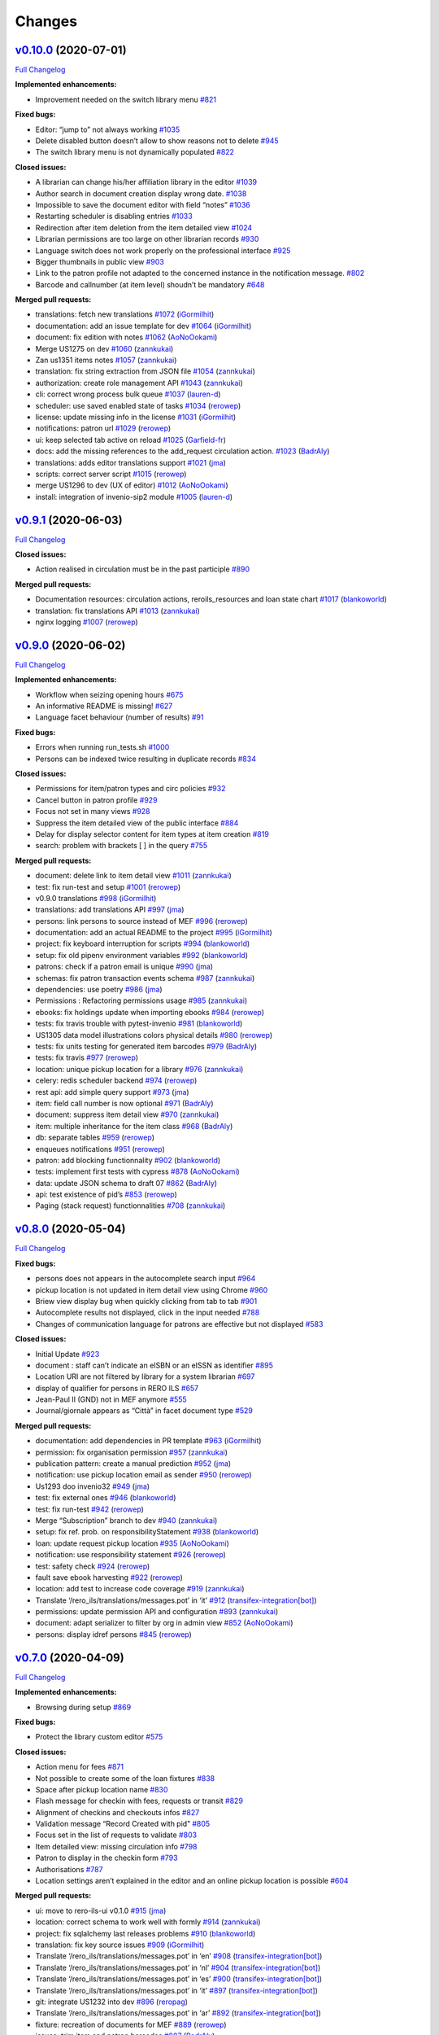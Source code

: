 ..
    RERO ILS
    Copyright (C) 2019 RERO

    This program is free software: you can redistribute it and/or modify
    it under the terms of the GNU Affero General Public License as published by
    the Free Software Foundation, version 3 of the License.

    This program is distributed in the hope that it will be useful,
    but WITHOUT ANY WARRANTY; without even the implied warranty of
    MERCHANTABILITY or FITNESS FOR A PARTICULAR PURPOSE. See the
    GNU Affero General Public License for more details.

    You should have received a copy of the GNU Affero General Public License
    along with this program. If not, see <http://www.gnu.org/licenses/>.

Changes
=======

`v0.10.0 <https://github.com/rero/rero-ils/tree/v0.10.0>`__ (2020-07-01)
------------------------------------------------------------------------

`Full
Changelog <https://github.com/rero/rero-ils/compare/v0.9.1...v0.10.0>`__

**Implemented enhancements:**

-  Improvement needed on the switch library menu
   `#821 <https://github.com/rero/rero-ils/issues/821>`__

**Fixed bugs:**

-  Editor: “jump to” not always working
   `#1035 <https://github.com/rero/rero-ils/issues/1035>`__
-  Delete disabled button doesn’t allow to show reasons not to delete
   `#945 <https://github.com/rero/rero-ils/issues/945>`__
-  The switch library menu is not dynamically populated
   `#822 <https://github.com/rero/rero-ils/issues/822>`__

**Closed issues:**

-  A librarian can change his/her affiliation library in the editor
   `#1039 <https://github.com/rero/rero-ils/issues/1039>`__
-  Author search in document creation display wrong date.
   `#1038 <https://github.com/rero/rero-ils/issues/1038>`__
-  Impossible to save the document editor with field “notes”
   `#1036 <https://github.com/rero/rero-ils/issues/1036>`__
-  Restarting scheduler is disabling entries
   `#1033 <https://github.com/rero/rero-ils/issues/1033>`__
-  Redirection after item deletion from the item detailed view
   `#1024 <https://github.com/rero/rero-ils/issues/1024>`__
-  Librarian permissions are too large on other librarian records
   `#930 <https://github.com/rero/rero-ils/issues/930>`__
-  Language switch does not work properly on the professional interface
   `#925 <https://github.com/rero/rero-ils/issues/925>`__
-  Bigger thumbnails in public view
   `#903 <https://github.com/rero/rero-ils/issues/903>`__
-  Link to the patron profile not adapted to the concerned instance in
   the notification message.
   `#802 <https://github.com/rero/rero-ils/issues/802>`__
-  Barcode and callnumber (at item level) shoudn’t be mandatory
   `#648 <https://github.com/rero/rero-ils/issues/648>`__

**Merged pull requests:**

-  translations: fetch new translations
   `#1072 <https://github.com/rero/rero-ils/pull/1072>`__
   (`iGormilhit <https://github.com/iGormilhit>`__)
-  documentation: add an issue template for dev
   `#1064 <https://github.com/rero/rero-ils/pull/1064>`__
   (`iGormilhit <https://github.com/iGormilhit>`__)
-  document: fix edition with notes
   `#1062 <https://github.com/rero/rero-ils/pull/1062>`__
   (`AoNoOokami <https://github.com/AoNoOokami>`__)
-  Merge US1275 on dev
   `#1060 <https://github.com/rero/rero-ils/pull/1060>`__
   (`zannkukai <https://github.com/zannkukai>`__)
-  Zan us1351 items notes
   `#1057 <https://github.com/rero/rero-ils/pull/1057>`__
   (`zannkukai <https://github.com/zannkukai>`__)
-  translation: fix string extraction from JSON file
   `#1054 <https://github.com/rero/rero-ils/pull/1054>`__
   (`zannkukai <https://github.com/zannkukai>`__)
-  authorization: create role management API
   `#1043 <https://github.com/rero/rero-ils/pull/1043>`__
   (`zannkukai <https://github.com/zannkukai>`__)
-  cli: correct wrong process bulk queue
   `#1037 <https://github.com/rero/rero-ils/pull/1037>`__
   (`lauren-d <https://github.com/lauren-d>`__)
-  scheduler: use saved enabled state of tasks
   `#1034 <https://github.com/rero/rero-ils/pull/1034>`__
   (`rerowep <https://github.com/rerowep>`__)
-  license: update missing info in the license
   `#1031 <https://github.com/rero/rero-ils/pull/1031>`__
   (`iGormilhit <https://github.com/iGormilhit>`__)
-  notifications: patron url
   `#1029 <https://github.com/rero/rero-ils/pull/1029>`__
   (`rerowep <https://github.com/rerowep>`__)
-  ui: keep selected tab active on reload
   `#1025 <https://github.com/rero/rero-ils/pull/1025>`__
   (`Garfield-fr <https://github.com/Garfield-fr>`__)
-  docs: add the missing references to the add_request circulation
   action. `#1023 <https://github.com/rero/rero-ils/pull/1023>`__
   (`BadrAly <https://github.com/BadrAly>`__)
-  translations: adds editor translations support
   `#1021 <https://github.com/rero/rero-ils/pull/1021>`__
   (`jma <https://github.com/jma>`__)
-  scripts: correct server script
   `#1015 <https://github.com/rero/rero-ils/pull/1015>`__
   (`rerowep <https://github.com/rerowep>`__)
-  merge US1296 to dev (UX of editor)
   `#1012 <https://github.com/rero/rero-ils/pull/1012>`__
   (`AoNoOokami <https://github.com/AoNoOokami>`__)
-  install: integration of invenio-sip2 module
   `#1005 <https://github.com/rero/rero-ils/pull/1005>`__
   (`lauren-d <https://github.com/lauren-d>`__)

`v0.9.1 <https://github.com/rero/rero-ils/tree/v0.9.1>`__ (2020-06-03)
----------------------------------------------------------------------

`Full
Changelog <https://github.com/rero/rero-ils/compare/v0.9.0...v0.9.1>`__

**Closed issues:**

-  Action realised in circulation must be in the past participle
   `#890 <https://github.com/rero/rero-ils/issues/890>`__

**Merged pull requests:**

-  Documentation resources: circulation actions, reroils_resources and
   loan state chart
   `#1017 <https://github.com/rero/rero-ils/pull/1017>`__
   (`blankoworld <https://github.com/blankoworld>`__)
-  translation: fix translations API
   `#1013 <https://github.com/rero/rero-ils/pull/1013>`__
   (`zannkukai <https://github.com/zannkukai>`__)
-  nginx logging `#1007 <https://github.com/rero/rero-ils/pull/1007>`__
   (`rerowep <https://github.com/rerowep>`__)


`v0.9.0 <https://github.com/rero/rero-ils/tree/v0.9.0>`__ (2020-06-02)
----------------------------------------------------------------------

`Full
Changelog <https://github.com/rero/rero-ils/compare/v0.8.0...v0.9.0>`__

**Implemented enhancements:**

-  Workflow when seizing opening hours
   `#675 <https://github.com/rero/rero-ils/issues/675>`__
-  An informative README is missing!
   `#627 <https://github.com/rero/rero-ils/issues/627>`__
-  Language facet behaviour (number of results)
   `#91 <https://github.com/rero/rero-ils/issues/91>`__

**Fixed bugs:**

-  Errors when running run_tests.sh
   `#1000 <https://github.com/rero/rero-ils/issues/1000>`__
-  Persons can be indexed twice resulting in duplicate records
   `#834 <https://github.com/rero/rero-ils/issues/834>`__

**Closed issues:**

-  Permissions for item/patron types and circ policies
   `#932 <https://github.com/rero/rero-ils/issues/932>`__
-  Cancel button in patron profile
   `#929 <https://github.com/rero/rero-ils/issues/929>`__
-  Focus not set in many views
   `#928 <https://github.com/rero/rero-ils/issues/928>`__
-  Suppress the item detailed view of the public interface
   `#884 <https://github.com/rero/rero-ils/issues/884>`__
-  Delay for display selector content for item types at item creation
   `#819 <https://github.com/rero/rero-ils/issues/819>`__
-  search: problem with brackets [ ] in the query
   `#755 <https://github.com/rero/rero-ils/issues/755>`__

**Merged pull requests:**

-  document: delete link to item detail view
   `#1011 <https://github.com/rero/rero-ils/pull/1011>`__
   (`zannkukai <https://github.com/zannkukai>`__)
-  test: fix run-test and setup
   `#1001 <https://github.com/rero/rero-ils/pull/1001>`__
   (`rerowep <https://github.com/rerowep>`__)
-  v0.9.0 translations
   `#998 <https://github.com/rero/rero-ils/pull/998>`__
   (`iGormilhit <https://github.com/iGormilhit>`__)
-  translations: add translations API
   `#997 <https://github.com/rero/rero-ils/pull/997>`__
   (`jma <https://github.com/jma>`__)
-  persons: link persons to source instead of MEF
   `#996 <https://github.com/rero/rero-ils/pull/996>`__
   (`rerowep <https://github.com/rerowep>`__)
-  documentation: add an actual README to the project
   `#995 <https://github.com/rero/rero-ils/pull/995>`__
   (`iGormilhit <https://github.com/iGormilhit>`__)
-  project: fix keyboard interruption for scripts
   `#994 <https://github.com/rero/rero-ils/pull/994>`__
   (`blankoworld <https://github.com/blankoworld>`__)
-  setup: fix old pipenv environment variables
   `#992 <https://github.com/rero/rero-ils/pull/992>`__
   (`blankoworld <https://github.com/blankoworld>`__)
-  patrons: check if a patron email is unique
   `#990 <https://github.com/rero/rero-ils/pull/990>`__
   (`jma <https://github.com/jma>`__)
-  schemas: fix patron transaction events schema
   `#987 <https://github.com/rero/rero-ils/pull/987>`__
   (`zannkukai <https://github.com/zannkukai>`__)
-  dependencies: use poetry
   `#986 <https://github.com/rero/rero-ils/pull/986>`__
   (`jma <https://github.com/jma>`__)
-  Permissions : Refactoring permissions usage
   `#985 <https://github.com/rero/rero-ils/pull/985>`__
   (`zannkukai <https://github.com/zannkukai>`__)
-  ebooks: fix holdings update when importing ebooks
   `#984 <https://github.com/rero/rero-ils/pull/984>`__
   (`rerowep <https://github.com/rerowep>`__)
-  tests: fix travis trouble with pytest-invenio
   `#981 <https://github.com/rero/rero-ils/pull/981>`__
   (`blankoworld <https://github.com/blankoworld>`__)
-  US1305 data model illustrations colors physical details
   `#980 <https://github.com/rero/rero-ils/pull/980>`__
   (`rerowep <https://github.com/rerowep>`__)
-  tests: fix units testing for generated item barcodes
   `#979 <https://github.com/rero/rero-ils/pull/979>`__
   (`BadrAly <https://github.com/BadrAly>`__)
-  tests: fix travis
   `#977 <https://github.com/rero/rero-ils/pull/977>`__
   (`rerowep <https://github.com/rerowep>`__)
-  location: unique pickup location for a library
   `#976 <https://github.com/rero/rero-ils/pull/976>`__
   (`zannkukai <https://github.com/zannkukai>`__)
-  celery: redis scheduler backend
   `#974 <https://github.com/rero/rero-ils/pull/974>`__
   (`rerowep <https://github.com/rerowep>`__)
-  rest api: add simple query support
   `#973 <https://github.com/rero/rero-ils/pull/973>`__
   (`jma <https://github.com/jma>`__)
-  item: field call number is now optional
   `#971 <https://github.com/rero/rero-ils/pull/971>`__
   (`BadrAly <https://github.com/BadrAly>`__)
-  document: suppress item detail view
   `#970 <https://github.com/rero/rero-ils/pull/970>`__
   (`zannkukai <https://github.com/zannkukai>`__)
-  item: multiple inheritance for the item class
   `#968 <https://github.com/rero/rero-ils/pull/968>`__
   (`BadrAly <https://github.com/BadrAly>`__)
-  db: separate tables
   `#959 <https://github.com/rero/rero-ils/pull/959>`__
   (`rerowep <https://github.com/rerowep>`__)
-  enqueues notifications
   `#951 <https://github.com/rero/rero-ils/pull/951>`__
   (`rerowep <https://github.com/rerowep>`__)
-  patron: add blocking functionnality
   `#902 <https://github.com/rero/rero-ils/pull/902>`__
   (`blankoworld <https://github.com/blankoworld>`__)
-  tests: implement first tests with cypress
   `#878 <https://github.com/rero/rero-ils/pull/878>`__
   (`AoNoOokami <https://github.com/AoNoOokami>`__)
-  data: update JSON schema to draft 07
   `#862 <https://github.com/rero/rero-ils/pull/862>`__
   (`BadrAly <https://github.com/BadrAly>`__)
-  api: test existence of pid’s
   `#853 <https://github.com/rero/rero-ils/pull/853>`__
   (`rerowep <https://github.com/rerowep>`__)
-  Paging (stack request) functionnalities
   `#708 <https://github.com/rero/rero-ils/pull/708>`__
   (`zannkukai <https://github.com/zannkukai>`__)

`v0.8.0 <https://github.com/rero/rero-ils/tree/v0.8.0>`__ (2020-05-04)
----------------------------------------------------------------------

`Full
Changelog <https://github.com/rero/rero-ils/compare/v0.7.0...v0.8.0>`__

**Fixed bugs:**

-  persons does not appears in the autocomplete search input
   `#964 <https://github.com/rero/rero-ils/issues/964>`__
-  pickup location is not updated in item detail view using Chrome
   `#960 <https://github.com/rero/rero-ils/issues/960>`__
-  Briew view display bug when quickly clicking from tab to tab
   `#901 <https://github.com/rero/rero-ils/issues/901>`__
-  Autocomplete results not displayed, click in the input needed
   `#788 <https://github.com/rero/rero-ils/issues/788>`__
-  Changes of communication language for patrons are effective but not
   displayed `#583 <https://github.com/rero/rero-ils/issues/583>`__

**Closed issues:**

-  Initial Update `#923 <https://github.com/rero/rero-ils/issues/923>`__
-  document : staff can’t indicate an eISBN or an eISSN as identifier
   `#895 <https://github.com/rero/rero-ils/issues/895>`__
-  Location URI are not filtered by library for a system librarian
   `#697 <https://github.com/rero/rero-ils/issues/697>`__
-  display of qualifier for persons in RERO ILS
   `#657 <https://github.com/rero/rero-ils/issues/657>`__
-  Jean-Paul II (GND) not in MEF anymore
   `#555 <https://github.com/rero/rero-ils/issues/555>`__
-  Journal/giornale appears as “Città” in facet document type
   `#529 <https://github.com/rero/rero-ils/issues/529>`__

**Merged pull requests:**

-  documentation: add dependencies in PR template
   `#963 <https://github.com/rero/rero-ils/pull/963>`__
   (`iGormilhit <https://github.com/iGormilhit>`__)
-  permission: fix organisation permission
   `#957 <https://github.com/rero/rero-ils/pull/957>`__
   (`zannkukai <https://github.com/zannkukai>`__)
-  publication pattern: create a manual prediction
   `#952 <https://github.com/rero/rero-ils/pull/952>`__
   (`jma <https://github.com/jma>`__)
-  notification: use pickup location email as sender
   `#950 <https://github.com/rero/rero-ils/pull/950>`__
   (`rerowep <https://github.com/rerowep>`__)
-  Us1293 doo invenio32
   `#949 <https://github.com/rero/rero-ils/pull/949>`__
   (`jma <https://github.com/jma>`__)
-  test: fix external ones
   `#946 <https://github.com/rero/rero-ils/pull/946>`__
   (`blankoworld <https://github.com/blankoworld>`__)
-  test: fix run-test
   `#942 <https://github.com/rero/rero-ils/pull/942>`__
   (`rerowep <https://github.com/rerowep>`__)
-  Merge “Subscription” branch to dev
   `#940 <https://github.com/rero/rero-ils/pull/940>`__
   (`zannkukai <https://github.com/zannkukai>`__)
-  setup: fix ref. prob. on responsibilityStatement
   `#938 <https://github.com/rero/rero-ils/pull/938>`__
   (`blankoworld <https://github.com/blankoworld>`__)
-  loan: update request pickup location
   `#935 <https://github.com/rero/rero-ils/pull/935>`__
   (`AoNoOokami <https://github.com/AoNoOokami>`__)
-  notification: use responsibility statement
   `#926 <https://github.com/rero/rero-ils/pull/926>`__
   (`rerowep <https://github.com/rerowep>`__)
-  test: safety check
   `#924 <https://github.com/rero/rero-ils/pull/924>`__
   (`rerowep <https://github.com/rerowep>`__)
-  fault save ebook harvesting
   `#922 <https://github.com/rero/rero-ils/pull/922>`__
   (`rerowep <https://github.com/rerowep>`__)
-  location: add test to increase code coverage
   `#919 <https://github.com/rero/rero-ils/pull/919>`__
   (`zannkukai <https://github.com/zannkukai>`__)
-  Translate ‘/rero_ils/translations/messages.pot’ in ‘it’
   `#912 <https://github.com/rero/rero-ils/pull/912>`__
   (`transifex-integration[bot] <https://github.com/apps/transifex-integration>`__)
-  permissions: update permission API and configuration
   `#893 <https://github.com/rero/rero-ils/pull/893>`__
   (`zannkukai <https://github.com/zannkukai>`__)
-  document: adapt serializer to filter by org in admin view
   `#852 <https://github.com/rero/rero-ils/pull/852>`__
   (`AoNoOokami <https://github.com/AoNoOokami>`__)
-  persons: display idref persons
   `#845 <https://github.com/rero/rero-ils/pull/845>`__
   (`rerowep <https://github.com/rerowep>`__)

`v0.7.0 <https://github.com/rero/rero-ils/tree/v0.7.0>`__ (2020-04-09)
----------------------------------------------------------------------

`Full
Changelog <https://github.com/rero/rero-ils/compare/v0.6.1...v0.7.0>`__

**Implemented enhancements:**

-  Browsing during setup
   `#869 <https://github.com/rero/rero-ils/issues/869>`__

**Fixed bugs:**

-  Protect the library custom editor
   `#575 <https://github.com/rero/rero-ils/issues/575>`__

**Closed issues:**

-  Action menu for fees
   `#871 <https://github.com/rero/rero-ils/issues/871>`__
-  Not possible to create some of the loan fixtures
   `#838 <https://github.com/rero/rero-ils/issues/838>`__
-  Space after pickup location name
   `#830 <https://github.com/rero/rero-ils/issues/830>`__
-  Flash message for checkin with fees, requests or transit
   `#829 <https://github.com/rero/rero-ils/issues/829>`__
-  Alignment of checkins and checkouts infos
   `#827 <https://github.com/rero/rero-ils/issues/827>`__
-  Validation message “Record Created with pid”
   `#805 <https://github.com/rero/rero-ils/issues/805>`__
-  Focus set in the list of requests to validate
   `#803 <https://github.com/rero/rero-ils/issues/803>`__
-  Item detailed view: missing circulation info
   `#798 <https://github.com/rero/rero-ils/issues/798>`__
-  Patron to display in the checkin form
   `#793 <https://github.com/rero/rero-ils/issues/793>`__
-  Authorisations `#787 <https://github.com/rero/rero-ils/issues/787>`__
-  Location settings aren’t explained in the editor and an online pickup
   location is possible
   `#604 <https://github.com/rero/rero-ils/issues/604>`__

**Merged pull requests:**

-  ui: move to rero-ils-ui v0.1.0
   `#915 <https://github.com/rero/rero-ils/pull/915>`__
   (`jma <https://github.com/jma>`__)
-  location: correct schema to work well with formly
   `#914 <https://github.com/rero/rero-ils/pull/914>`__
   (`zannkukai <https://github.com/zannkukai>`__)
-  project: fix sqlalchemy last releases problems
   `#910 <https://github.com/rero/rero-ils/pull/910>`__
   (`blankoworld <https://github.com/blankoworld>`__)
-  translation: fix key source issues
   `#909 <https://github.com/rero/rero-ils/pull/909>`__
   (`iGormilhit <https://github.com/iGormilhit>`__)
-  Translate ‘/rero_ils/translations/messages.pot’ in ‘en’
   `#908 <https://github.com/rero/rero-ils/pull/908>`__
   (`transifex-integration[bot] <https://github.com/apps/transifex-integration>`__)
-  Translate ‘/rero_ils/translations/messages.pot’ in ‘nl’
   `#904 <https://github.com/rero/rero-ils/pull/904>`__
   (`transifex-integration[bot] <https://github.com/apps/transifex-integration>`__)
-  Translate ‘/rero_ils/translations/messages.pot’ in ‘es’
   `#900 <https://github.com/rero/rero-ils/pull/900>`__
   (`transifex-integration[bot] <https://github.com/apps/transifex-integration>`__)
-  Translate ‘/rero_ils/translations/messages.pot’ in ‘it’
   `#897 <https://github.com/rero/rero-ils/pull/897>`__
   (`transifex-integration[bot] <https://github.com/apps/transifex-integration>`__)
-  git: integrate US1232 into dev
   `#896 <https://github.com/rero/rero-ils/pull/896>`__
   (`reropag <https://github.com/reropag>`__)
-  Translate ‘/rero_ils/translations/messages.pot’ in ‘ar’
   `#892 <https://github.com/rero/rero-ils/pull/892>`__
   (`transifex-integration[bot] <https://github.com/apps/transifex-integration>`__)
-  fixture: recreation of documents for MEF
   `#889 <https://github.com/rero/rero-ils/pull/889>`__
   (`rerowep <https://github.com/rerowep>`__)
-  issues: trim item and patron barcodes
   `#887 <https://github.com/rero/rero-ils/pull/887>`__
   (`BadrAly <https://github.com/BadrAly>`__)
-  security: fix bleach ReDOS security breach
   `#872 <https://github.com/rero/rero-ils/pull/872>`__
   (`blankoworld <https://github.com/blankoworld>`__)
-  acquisition: cleanup useless functions of order lines resource
   `#867 <https://github.com/rero/rero-ils/pull/867>`__
   (`lauren-d <https://github.com/lauren-d>`__)
-  vulnerability: fix PyYaml CVE vulnerability
   `#866 <https://github.com/rero/rero-ils/pull/866>`__
   (`blankoworld <https://github.com/blankoworld>`__)
-  project: improve test on dates
   `#863 <https://github.com/rero/rero-ils/pull/863>`__
   (`blankoworld <https://github.com/blankoworld>`__)
-  test: fix library opening timezone due date
   `#859 <https://github.com/rero/rero-ils/pull/859>`__
   (`blankoworld <https://github.com/blankoworld>`__)
-  data: fix location data problem
   `#858 <https://github.com/rero/rero-ils/pull/858>`__
   (`zannkukai <https://github.com/zannkukai>`__)
-  bootstrap: fix useless tgz file installation
   `#857 <https://github.com/rero/rero-ils/pull/857>`__
   (`blankoworld <https://github.com/blankoworld>`__)
-  security: fix bleach XSS security breach
   `#854 <https://github.com/rero/rero-ils/pull/854>`__
   (`blankoworld <https://github.com/blankoworld>`__)
-  document: fix cover image in public detailed view
   `#848 <https://github.com/rero/rero-ils/pull/848>`__
   (`AoNoOokami <https://github.com/AoNoOokami>`__)
-  tests: fix Zürich timezone problems
   `#847 <https://github.com/rero/rero-ils/pull/847>`__
   (`blankoworld <https://github.com/blankoworld>`__)
-  db: fix sequence indentifier
   `#846 <https://github.com/rero/rero-ils/pull/846>`__
   (`rerowep <https://github.com/rerowep>`__)
-  request: fix request made by a librarian
   `#843 <https://github.com/rero/rero-ils/pull/843>`__
   (`AoNoOokami <https://github.com/AoNoOokami>`__)
-  location: adapt JSON schema for pickup_name required if is_pickup
   `#842 <https://github.com/rero/rero-ils/pull/842>`__
   (`zannkukai <https://github.com/zannkukai>`__)
-  installation: fix python packages dependencies
   `#841 <https://github.com/rero/rero-ils/pull/841>`__
   (`jma <https://github.com/jma>`__)
-  tests: fix dependencies and security check
   `#839 <https://github.com/rero/rero-ils/pull/839>`__
   (`jma <https://github.com/jma>`__)
-  tests: fix problems with daylight saving time
   `#836 <https://github.com/rero/rero-ils/pull/836>`__
   (`blankoworld <https://github.com/blankoworld>`__)
-  requests: place a request for a patron by a librarian
   `#835 <https://github.com/rero/rero-ils/pull/835>`__
   (`BadrAly <https://github.com/BadrAly>`__)
-  monitoring: monitoring for DB and ES
   `#833 <https://github.com/rero/rero-ils/pull/833>`__
   (`rerowep <https://github.com/rerowep>`__)
-  release: v0.6.1 `#825 <https://github.com/rero/rero-ils/pull/825>`__
   (`jma <https://github.com/jma>`__)
-  circulation: return all applied actions after a checkin or checkout
   `#824 <https://github.com/rero/rero-ils/pull/824>`__
   (`BadrAly <https://github.com/BadrAly>`__)
-  Transform “Fees” to “PatronTransaction” data model
   `#820 <https://github.com/rero/rero-ils/pull/820>`__
   (`zannkukai <https://github.com/zannkukai>`__)
-  documentation: update INSTALL.rst
   `#818 <https://github.com/rero/rero-ils/pull/818>`__
   (`AoNoOokami <https://github.com/AoNoOokami>`__)
-  patron editor: add placeholders
   `#815 <https://github.com/rero/rero-ils/pull/815>`__
   (`AoNoOokami <https://github.com/AoNoOokami>`__)
-  public interface: improve patron request deletion
   `#808 <https://github.com/rero/rero-ils/pull/808>`__
   (`AoNoOokami <https://github.com/AoNoOokami>`__)
-  utils: $ref from pid
   `#765 <https://github.com/rero/rero-ils/pull/765>`__
   (`rerowep <https://github.com/rerowep>`__)
-  metadata: electronicLocator
   `#761 <https://github.com/rero/rero-ils/pull/761>`__
   (`rerowep <https://github.com/rerowep>`__)
-  documentation: Flask-Wiki integration
   `#740 <https://github.com/rero/rero-ils/pull/740>`__
   (`jma <https://github.com/jma>`__)
-  acquisition: create invoice resource
   `#729 <https://github.com/rero/rero-ils/pull/729>`__
   (`lauren-d <https://github.com/lauren-d>`__)

`v0.6.1 <https://github.com/rero/rero-ils/tree/v0.6.1>`__ (2020-03-02)
----------------------------------------------------------------------

`Full
Changelog <https://github.com/rero/rero-ils/compare/v0.6.0...v0.6.1>`__

**Closed issues:**

-  Adapt request to validate to the library switch
   `#817 <https://github.com/rero/rero-ils/issues/817>`__

**Merged pull requests:**

-  ui: move to rero-ils-ui 0.0.12
   `#823 <https://github.com/rero/rero-ils/pull/823>`__
   (`jma <https://github.com/jma>`__)
-  Translate ‘/rero_ils/translations/messages.pot’ in ‘nl’
   `#814 <https://github.com/rero/rero-ils/pull/814>`__
   (`transifex-integration[bot] <https://github.com/apps/transifex-integration>`__)
-  cli: fix typo `#811 <https://github.com/rero/rero-ils/pull/811>`__
   (`lauren-d <https://github.com/lauren-d>`__)

`v0.6.0 <https://github.com/rero/rero-ils/tree/v0.6.0>`__ (2020-02-26)
----------------------------------------------------------------------

`Full
Changelog <https://github.com/rero/rero-ils/compare/v0.5.2...v0.6.0>`__

**Implemented enhancements:**

-  Display Popup for a checkin operation if item are in transit
   `#783 <https://github.com/rero/rero-ils/issues/783>`__
-  Better menus `#483 <https://github.com/rero/rero-ils/issues/483>`__
-  Validation of Circulation policy settings
   `#213 <https://github.com/rero/rero-ils/issues/213>`__
-  global Provider
   `#106 <https://github.com/rero/rero-ils/issues/106>`__
-  print(e) `#86 <https://github.com/rero/rero-ils/issues/86>`__

**Fixed bugs:**

-  Irma is not able to open the circulation policy editor
   `#626 <https://github.com/rero/rero-ils/issues/626>`__
-  Circulation policy custom editor do not load patron types and item
   types settings `#625 <https://github.com/rero/rero-ils/issues/625>`__
-  Indexing : Deleting ‘mef_persons’ cause ‘index_not_found’ exception
   `#601 <https://github.com/rero/rero-ils/issues/601>`__
-  A librarian of organisation A is allowed to checkout an item of
   organisation B `#600 <https://github.com/rero/rero-ils/issues/600>`__
-  Suppression of a document: no confirmation
   `#552 <https://github.com/rero/rero-ils/issues/552>`__
-  Wrong organisation when adding item or patron types
   `#389 <https://github.com/rero/rero-ils/issues/389>`__
-  Authors facets does not appear on public search view
   `#372 <https://github.com/rero/rero-ils/issues/372>`__
-  Opening hours editor page has to be refreshed to display changes
   `#337 <https://github.com/rero/rero-ils/issues/337>`__
-  indexer: fix person indexing
   `#711 <https://github.com/rero/rero-ils/pull/711>`__
   (`rerowep <https://github.com/rerowep>`__)
-  tests: fix run-test
   `#702 <https://github.com/rero/rero-ils/pull/702>`__
   (`rerowep <https://github.com/rerowep>`__)

**Closed issues:**

-  Display of “No loan for the current patron”
   `#799 <https://github.com/rero/rero-ils/issues/799>`__
-  Display action realised in checkin form
   `#792 <https://github.com/rero/rero-ils/issues/792>`__
-  Message to be displayed as checking out an item requested by another
   patron `#791 <https://github.com/rero/rero-ils/issues/791>`__
-  Circulation UI: missing space between first and last name
   `#790 <https://github.com/rero/rero-ils/issues/790>`__
-  Circulation: trim barcode
   `#789 <https://github.com/rero/rero-ils/issues/789>`__
-  Short fixture correction Wang > Wang
   `#695 <https://github.com/rero/rero-ils/issues/695>`__
-  Facets order should be consistent through global and organisations
   views `#688 <https://github.com/rero/rero-ils/issues/688>`__
-  Flash messages should always start with a capitalized initial.
   `#661 <https://github.com/rero/rero-ils/issues/661>`__
-  missing mapping in JSON files
   `#649 <https://github.com/rero/rero-ils/issues/649>`__
-  Wrong french traduction of “System librarian” on the homepage of
   ils.test.rero.ch
   `#646 <https://github.com/rero/rero-ils/issues/646>`__
-  Item type with name “Standard”
   `#624 <https://github.com/rero/rero-ils/issues/624>`__
-  Add locations to other libraries
   `#622 <https://github.com/rero/rero-ils/issues/622>`__
-  Validation messages should be set in the form options
   `#605 <https://github.com/rero/rero-ils/issues/605>`__
-  Attaching an item to an harvested ebook should not be possible
   `#603 <https://github.com/rero/rero-ils/issues/603>`__
-  Due date according to opening hours not working
   `#599 <https://github.com/rero/rero-ils/issues/599>`__
-  New/edit patron required field validation
   `#584 <https://github.com/rero/rero-ils/issues/584>`__
-  Missing translations: patron editor
   `#572 <https://github.com/rero/rero-ils/issues/572>`__
-  Persons aren’t filtered by views
   `#550 <https://github.com/rero/rero-ils/issues/550>`__
-  Missing create button for the first record of a given resource
   `#541 <https://github.com/rero/rero-ils/issues/541>`__
-  Missing space between the check boxes and the titles of the roles in
   the patron registration form
   `#539 <https://github.com/rero/rero-ils/issues/539>`__
-  Search autocomplete in jinja detailed views.
   `#242 <https://github.com/rero/rero-ils/issues/242>`__
-  Checkin of item with requests: in transit to wrong library
   `#780 <https://github.com/rero/rero-ils/issues/780>`__
-  Select pickup locations instead of library name
   `#777 <https://github.com/rero/rero-ils/issues/777>`__
-  Library code displayed in the holding
   `#776 <https://github.com/rero/rero-ils/issues/776>`__
-  Requests to validate by library switching
   `#775 <https://github.com/rero/rero-ils/issues/775>`__
-  Wrong locations proposed in the item editor
   `#772 <https://github.com/rero/rero-ils/issues/772>`__
-  Impossible to create a user with role “librarian”
   `#771 <https://github.com/rero/rero-ils/issues/771>`__
-  In transit to: destination not displayed
   `#770 <https://github.com/rero/rero-ils/issues/770>`__
-  In transit to: display library name
   `#769 <https://github.com/rero/rero-ils/issues/769>`__

**Merged pull requests:**

-  ui: move to rero-ils-ui 0.0.11
   `#809 <https://github.com/rero/rero-ils/pull/809>`__
   (`jma <https://github.com/jma>`__)
-  isort: fix isort problems for two files
   `#807 <https://github.com/rero/rero-ils/pull/807>`__
   (`BadrAly <https://github.com/BadrAly>`__)
-  Translate ‘/rero_ils/translations/messages.pot’ in ‘es’
   `#796 <https://github.com/rero/rero-ils/pull/796>`__
   (`transifex-integration[bot] <https://github.com/apps/transifex-integration>`__)
-  Translate ‘/rero_ils/translations/messages.pot’ in ‘ar’
   `#785 <https://github.com/rero/rero-ils/pull/785>`__
   (`transifex-integration[bot] <https://github.com/apps/transifex-integration>`__)
-  data: correction on users data
   `#781 <https://github.com/rero/rero-ils/pull/781>`__
   (`zannkukai <https://github.com/zannkukai>`__)
-  items: fix automatic checkin return informations
   `#774 <https://github.com/rero/rero-ils/pull/774>`__
   (`zannkukai <https://github.com/zannkukai>`__)
-  Translate ‘/rero_ils/translations/messages.pot’ in ‘de’
   `#763 <https://github.com/rero/rero-ils/pull/763>`__
   (`transifex-integration[bot] <https://github.com/apps/transifex-integration>`__)
-  translation: fix error with translation file
   `#762 <https://github.com/rero/rero-ils/pull/762>`__
   (`BadrAly <https://github.com/BadrAly>`__)
-  Translate ‘/rero_ils/translations/messages.pot’ in ‘es’
   `#759 <https://github.com/rero/rero-ils/pull/759>`__
   (`transifex-integration[bot] <https://github.com/apps/transifex-integration>`__)
-  Translate ‘/rero_ils/translations/messages.pot’ in ‘en’
   `#758 <https://github.com/rero/rero-ils/pull/758>`__
   (`transifex-integration[bot] <https://github.com/apps/transifex-integration>`__)
-  Translate ‘/rero_ils/translations/messages.pot’ in ‘fr’
   `#757 <https://github.com/rero/rero-ils/pull/757>`__
   (`transifex-integration[bot] <https://github.com/apps/transifex-integration>`__)
-  public interface: request deletion by patron
   `#756 <https://github.com/rero/rero-ils/pull/756>`__
   (`AoNoOokami <https://github.com/AoNoOokami>`__)
-  Translate ‘/rero_ils/translations/messages.pot’ in ‘es’
   `#750 <https://github.com/rero/rero-ils/pull/750>`__
   (`transifex-integration[bot] <https://github.com/apps/transifex-integration>`__)
-  Translate ‘/rero_ils/translations/messages.pot’ in ‘en’
   `#748 <https://github.com/rero/rero-ils/pull/748>`__
   (`transifex-integration[bot] <https://github.com/apps/transifex-integration>`__)
-  tests: fix travis failed with werkzeug==1.0.0
   `#747 <https://github.com/rero/rero-ils/pull/747>`__
   (`jma <https://github.com/jma>`__)
-  documentation: complete authors page
   `#745 <https://github.com/rero/rero-ils/pull/745>`__
   (`blankoworld <https://github.com/blankoworld>`__)
-  acq_account: disable account deletion when it has orders linked to
   it. `#737 <https://github.com/rero/rero-ils/pull/737>`__
   (`BadrAly <https://github.com/BadrAly>`__)
-  loans: fix problem when api returns an invalid checkout loan period
   `#735 <https://github.com/rero/rero-ils/pull/735>`__
   (`BadrAly <https://github.com/BadrAly>`__)
-  improve bnf import
   `#733 <https://github.com/rero/rero-ils/pull/733>`__
   (`rerowep <https://github.com/rerowep>`__)
-  config: add default sort on resources
   `#731 <https://github.com/rero/rero-ils/pull/731>`__
   (`Garfield-fr <https://github.com/Garfield-fr>`__)
-  editor: fix “required status” error in item editor
   `#728 <https://github.com/rero/rero-ils/pull/728>`__
   (`AoNoOokami <https://github.com/AoNoOokami>`__)
-  item: add field location on form configuration
   `#727 <https://github.com/rero/rero-ils/pull/727>`__
   (`Garfield-fr <https://github.com/Garfield-fr>`__)
-  ui: Search input takes now all the header area
   `#724 <https://github.com/rero/rero-ils/pull/724>`__
   (`blankoworld <https://github.com/blankoworld>`__)
-  doc: create reroils resource diagram to show relations
   `#722 <https://github.com/rero/rero-ils/pull/722>`__
   (`BadrAly <https://github.com/BadrAly>`__)
-  data: preload persons and export
   `#721 <https://github.com/rero/rero-ils/pull/721>`__
   (`rerowep <https://github.com/rerowep>`__)
-  acquisition: link order line to a document
   `#719 <https://github.com/rero/rero-ils/pull/719>`__
   (`lauren-d <https://github.com/lauren-d>`__)
-  person: atomic persons creation and indexation
   `#715 <https://github.com/rero/rero-ils/pull/715>`__
   (`rerowep <https://github.com/rerowep>`__)
-  US813 `#714 <https://github.com/rero/rero-ils/pull/714>`__
   (`BadrAly <https://github.com/BadrAly>`__)
-  Acquisition `#709 <https://github.com/rero/rero-ils/pull/709>`__
   (`iGormilhit <https://github.com/iGormilhit>`__)
-  ui: display a different logo/color for each orga.
   `#706 <https://github.com/rero/rero-ils/pull/706>`__
   (`blankoworld <https://github.com/blankoworld>`__)
-  ES: fix mapping `#705 <https://github.com/rero/rero-ils/pull/705>`__
   (`rerowep <https://github.com/rerowep>`__)
-  deployment: adaptions for rero-ils-ui
   `#700 <https://github.com/rero/rero-ils/pull/700>`__
   (`rerowep <https://github.com/rerowep>`__)
-  setup: speed up and clean improvements
   `#699 <https://github.com/rero/rero-ils/pull/699>`__
   (`blankoworld <https://github.com/blankoworld>`__)
-  script: add rero-ils-ui install from tgz
   `#692 <https://github.com/rero/rero-ils/pull/692>`__
   (`AoNoOokami <https://github.com/AoNoOokami>`__)
-  editor: move to ngx-formly
   `#690 <https://github.com/rero/rero-ils/pull/690>`__
   (`jma <https://github.com/jma>`__)
-  loans: improve due date timezone consideration
   `#684 <https://github.com/rero/rero-ils/pull/684>`__
   (`blankoworld <https://github.com/blankoworld>`__)
-  libraries: add sort by name configuration
   `#681 <https://github.com/rero/rero-ils/pull/681>`__
   (`Garfield-fr <https://github.com/Garfield-fr>`__)
-  cli: fixture pid dependency test with config file
   `#679 <https://github.com/rero/rero-ils/pull/679>`__
   (`rerowep <https://github.com/rerowep>`__)
-  scripts: fix objects indexation
   `#678 <https://github.com/rero/rero-ils/pull/678>`__
   (`blankoworld <https://github.com/blankoworld>`__)
-  person: filter by view …
   `#676 <https://github.com/rero/rero-ils/pull/676>`__
   (`AoNoOokami <https://github.com/AoNoOokami>`__)
-  filter persons view
   `#674 <https://github.com/rero/rero-ils/pull/674>`__
   (`rerowep <https://github.com/rerowep>`__)
-  circulation policy: ignore settings when deleting a policy
   `#672 <https://github.com/rero/rero-ils/pull/672>`__
   (`BadrAly <https://github.com/BadrAly>`__)
-  cli: pid fixture dependencies
   `#667 <https://github.com/rero/rero-ils/pull/667>`__
   (`rerowep <https://github.com/rerowep>`__)
-  translation: fix patron form editor translation problem
   `#666 <https://github.com/rero/rero-ils/pull/666>`__
   (`zannkukai <https://github.com/zannkukai>`__)
-  data: rewrite provisionActivity field
   `#663 <https://github.com/rero/rero-ils/pull/663>`__
   (`rerowep <https://github.com/rerowep>`__)
-  ui: add switch to professional view
   `#662 <https://github.com/rero/rero-ils/pull/662>`__
   (`AoNoOokami <https://github.com/AoNoOokami>`__)
-  serializer: remove \_settings key on aggregations
   `#660 <https://github.com/rero/rero-ils/pull/660>`__
   (`Garfield-fr <https://github.com/Garfield-fr>`__)
-  1182 - improve perf with MEF
   `#659 <https://github.com/rero/rero-ils/pull/659>`__
   (`blankoworld <https://github.com/blankoworld>`__)
-  deployment: fix pipenv version
   `#658 <https://github.com/rero/rero-ils/pull/658>`__
   (`rerowep <https://github.com/rerowep>`__)
-  translation: edition & responsability
   `#656 <https://github.com/rero/rero-ils/pull/656>`__
   (`rerowep <https://github.com/rerowep>`__)
-  travis: fix errors
   `#655 <https://github.com/rero/rero-ils/pull/655>`__
   (`rerowep <https://github.com/rerowep>`__)
-  fixtures: change library opening hours for organisation 3
   `#654 <https://github.com/rero/rero-ils/pull/654>`__
   (`Garfield-fr <https://github.com/Garfield-fr>`__)
-  Us986 admin `#652 <https://github.com/rero/rero-ils/pull/652>`__
   (`jma <https://github.com/jma>`__)
-  data model: implement edition statement transformation
   `#651 <https://github.com/rero/rero-ils/pull/651>`__
   (`rerowep <https://github.com/rerowep>`__)
-  ui: correct frontpage typo
   `#647 <https://github.com/rero/rero-ils/pull/647>`__
   (`AoNoOokami <https://github.com/AoNoOokami>`__)
-  frontend: remove admin actions
   `#645 <https://github.com/rero/rero-ils/pull/645>`__
   (`Garfield-fr <https://github.com/Garfield-fr>`__)
-  cli: add new translate command
   `#643 <https://github.com/rero/rero-ils/pull/643>`__
   (`rerowep <https://github.com/rerowep>`__)
-  tests: improve test coverage
   `#640 <https://github.com/rero/rero-ils/pull/640>`__
   (`rerowep <https://github.com/rerowep>`__)
-  template: update pr template
   `#638 <https://github.com/rero/rero-ils/pull/638>`__
   (`AoNoOokami <https://github.com/AoNoOokami>`__)
-  setup: lazy creation of records
   `#635 <https://github.com/rero/rero-ils/pull/635>`__
   (`rerowep <https://github.com/rerowep>`__)
-  items: create items dump functionality
   `#634 <https://github.com/rero/rero-ils/pull/634>`__
   (`BadrAly <https://github.com/BadrAly>`__)
-  fix: correct circulation policy
   `#633 <https://github.com/rero/rero-ils/pull/633>`__
   (`AoNoOokami <https://github.com/AoNoOokami>`__)
-  permissions: allow read access to holding and items for all users
   `#632 <https://github.com/rero/rero-ils/pull/632>`__
   (`BadrAly <https://github.com/BadrAly>`__)
-  documents: fix document suppression problems
   `#631 <https://github.com/rero/rero-ils/pull/631>`__
   (`zannkukai <https://github.com/zannkukai>`__)
-  ebooks: fix ebooks dojson
   `#628 <https://github.com/rero/rero-ils/pull/628>`__
   (`rerowep <https://github.com/rerowep>`__)
-  data: Adds dump for documents
   `#618 <https://github.com/rero/rero-ils/pull/618>`__
   (`rerowep <https://github.com/rerowep>`__)
-  fix: loan and items
   `#613 <https://github.com/rero/rero-ils/pull/613>`__
   (`rerowep <https://github.com/rerowep>`__)
-  renewals: add renew buttons for patrons checked-out items
   `#610 <https://github.com/rero/rero-ils/pull/610>`__
   (`BadrAly <https://github.com/BadrAly>`__)
-  scripts: add info message coloration
   `#564 <https://github.com/rero/rero-ils/pull/564>`__
   (`blankoworld <https://github.com/blankoworld>`__)
-  circulation: fix some loan scenarios
   `#806 <https://github.com/rero/rero-ils/pull/806>`__
   (`BadrAly <https://github.com/BadrAly>`__)
-  circulation: fix loan after a checkin of a validated request
   `#795 <https://github.com/rero/rero-ils/pull/795>`__
   (`BadrAly <https://github.com/BadrAly>`__)
-  circulation: fix item status after a check-in
   `#782 <https://github.com/rero/rero-ils/pull/782>`__
   (`BadrAly <https://github.com/BadrAly>`__)
-  documents: Add pickup location names for the item request button
   `#779 <https://github.com/rero/rero-ils/pull/779>`__
   (`zannkukai <https://github.com/zannkukai>`__)
-  ui: display library name instead of code
   `#778 <https://github.com/rero/rero-ils/pull/778>`__
   (`jma <https://github.com/jma>`__)
-  security: authorize unsafe-eval param on script-src
   `#773 <https://github.com/rero/rero-ils/pull/773>`__
   (`Garfield-fr <https://github.com/Garfield-fr>`__)
-  ebooks: fix ebook import indexing
   `#768 <https://github.com/rero/rero-ils/pull/768>`__
   (`rerowep <https://github.com/rerowep>`__)
-  config: allow loading external script
   `#767 <https://github.com/rero/rero-ils/pull/767>`__
   (`Garfield-fr <https://github.com/Garfield-fr>`__)
-  config: allow loading inline image in the security configuration
   `#766 <https://github.com/rero/rero-ils/pull/766>`__
   (`Garfield-fr <https://github.com/Garfield-fr>`__)
-  release: v0.6.0 `#764 <https://github.com/rero/rero-ils/pull/764>`__
   (`iGormilhit <https://github.com/iGormilhit>`__)
-  permissions: update and delete permissions api for records
   `#760 <https://github.com/rero/rero-ils/pull/760>`__
   (`BadrAly <https://github.com/BadrAly>`__)
-  documents: update schemas about abstract field
   `#754 <https://github.com/rero/rero-ils/pull/754>`__
   (`zannkukai <https://github.com/zannkukai>`__)
-  ui: move to rero-ils-ui@0.0.10
   `#752 <https://github.com/rero/rero-ils/pull/752>`__
   (`jma <https://github.com/jma>`__)
-  circulation: correct pickup location for actions
   `#749 <https://github.com/rero/rero-ils/pull/749>`__
   (`AoNoOokami <https://github.com/AoNoOokami>`__)
-  data model: fix jsonschema for the editor
   `#746 <https://github.com/rero/rero-ils/pull/746>`__
   (`jma <https://github.com/jma>`__)
-  homepage: add homepage informations for pilot instance
   `#744 <https://github.com/rero/rero-ils/pull/744>`__
   (`Garfield-fr <https://github.com/Garfield-fr>`__)
-  ES: fix listeners
   `#738 <https://github.com/rero/rero-ils/pull/738>`__
   (`rerowep <https://github.com/rerowep>`__)
-  patrons: display checkout history for patron
   `#720 <https://github.com/rero/rero-ils/pull/720>`__
   (`BadrAly <https://github.com/BadrAly>`__)

`v0.5.2 <https://github.com/rero/rero-ils/tree/v0.5.2>`__ (2019-11-13)
----------------------------------------------------------------------

`Full
Changelog <https://github.com/rero/rero-ils/compare/v0.5.1...v0.5.2>`__

**Fixed bugs:**

-  Requesting an item from another organisation should not be possible
   `#619 <https://github.com/rero/rero-ils/issues/619>`__
-  Document editor: if all authors are removed from the form, then it’s
   not possible to add an author
   `#609 <https://github.com/rero/rero-ils/issues/609>`__
-  Patron creation by a librarian: reset password link never works
   `#608 <https://github.com/rero/rero-ils/issues/608>`__
-  Render a document detailed view with document even if there’s a
   library without pickup location in the organisation
   `#598 <https://github.com/rero/rero-ils/issues/598>`__

**Closed issues:**

-  Import document from BnF not working
   `#607 <https://github.com/rero/rero-ils/issues/607>`__

**Merged pull requests:**

-  dojson: fix provisionActivity unimarc transformation
   `#623 <https://github.com/rero/rero-ils/pull/623>`__
   (`jma <https://github.com/jma>`__)
-  fixtures: fix and adapt the third organisation fixtures
   `#620 <https://github.com/rero/rero-ils/pull/620>`__
   (`BadrAly <https://github.com/BadrAly>`__)
-  circulation: fix circulation policies
   `#617 <https://github.com/rero/rero-ils/pull/617>`__
   (`jma <https://github.com/jma>`__)
-  REST API: set the aggregations size
   `#616 <https://github.com/rero/rero-ils/pull/616>`__
   (`jma <https://github.com/jma>`__)
-  circulation: cancel active loan when checked-in item has reservations
   `#615 <https://github.com/rero/rero-ils/pull/615>`__
   (`BadrAly <https://github.com/BadrAly>`__)
-  Workshop Issues Fixing
   `#614 <https://github.com/rero/rero-ils/pull/614>`__
   (`jma <https://github.com/jma>`__)
-  fixtures: complete the workshop fixtures data
   `#612 <https://github.com/rero/rero-ils/pull/612>`__
   (`BadrAly <https://github.com/BadrAly>`__)
-  document editor: fix add author after removed all authors from the
   form `#611 <https://github.com/rero/rero-ils/pull/611>`__
   (`benerken <https://github.com/benerken>`__)
-  instance: fix several bugs
   `#606 <https://github.com/rero/rero-ils/pull/606>`__
   (`jma <https://github.com/jma>`__)
-  notification: fix “not extendable” string in different languages
   `#597 <https://github.com/rero/rero-ils/pull/597>`__
   (`zannkukai <https://github.com/zannkukai>`__)

`v0.5.1 <https://github.com/rero/rero-ils/tree/v0.5.1>`__ (2019-11-05)
----------------------------------------------------------------------

`Full
Changelog <https://github.com/rero/rero-ils/compare/v0.5.0...v0.5.1>`__

**Implemented enhancements:**

-  Flash message: bring user at top of the page
   `#232 <https://github.com/rero/rero-ils/issues/232>`__

**Fixed bugs:**

-  Not possible to add or edit a location if field is_online is not
   checked `#562 <https://github.com/rero/rero-ils/issues/562>`__
-  Fees: API returns 0 records
   `#560 <https://github.com/rero/rero-ils/issues/560>`__
-  Document editor: save button disabled
   `#556 <https://github.com/rero/rero-ils/issues/556>`__

**Closed issues:**

-  “online” item type in fixture
   `#573 <https://github.com/rero/rero-ils/issues/573>`__
-  Editor: qualifier vs. note
   `#557 <https://github.com/rero/rero-ils/issues/557>`__
-  Facet author not always displayed (in Firefox)
   `#554 <https://github.com/rero/rero-ils/issues/554>`__
-  Person page: no links to documents in organisation views
   `#553 <https://github.com/rero/rero-ils/issues/553>`__
-  Translation “The item has been requested”
   `#404 <https://github.com/rero/rero-ils/issues/404>`__

**Merged pull requests:**

-  documentation: update changes and release notes
   `#596 <https://github.com/rero/rero-ils/pull/596>`__
   (`iGormilhit <https://github.com/iGormilhit>`__)
-  tests: hide “No issues detected!” from autoflake
   `#595 <https://github.com/rero/rero-ils/pull/595>`__
   (`blankoworld <https://github.com/blankoworld>`__)
-  translations: update missing translations
   `#594 <https://github.com/rero/rero-ils/pull/594>`__
   (`jma <https://github.com/jma>`__)
-  ui: fix typeahead unexpected behaviour
   `#593 <https://github.com/rero/rero-ils/pull/593>`__
   (`jma <https://github.com/jma>`__)
-  editor: fix location editor button validation
   `#592 <https://github.com/rero/rero-ils/pull/592>`__
   (`lauren-d <https://github.com/lauren-d>`__)
-  translation: fix user message when an item is requested
   `#591 <https://github.com/rero/rero-ils/pull/591>`__
   (`zannkukai <https://github.com/zannkukai>`__)
-  editor: fix editor button validation
   `#590 <https://github.com/rero/rero-ils/pull/590>`__
   (`lauren-d <https://github.com/lauren-d>`__)
-  persons: fix filter to get documents in organisation views
   `#589 <https://github.com/rero/rero-ils/pull/589>`__
   (`benerken <https://github.com/benerken>`__)
-  fees: add organisation search filter
   `#588 <https://github.com/rero/rero-ils/pull/588>`__
   (`lauren-d <https://github.com/lauren-d>`__)
-  ui: fix flash messages position
   `#587 <https://github.com/rero/rero-ils/pull/587>`__
   (`zannkukai <https://github.com/zannkukai>`__)
-  fixtures: update third organisation circulation policy
   `#586 <https://github.com/rero/rero-ils/pull/586>`__
   (`iGormilhit <https://github.com/iGormilhit>`__)
-  ui: adapt frontpage for mobile devices
   `#585 <https://github.com/rero/rero-ils/pull/585>`__
   (`AoNoOokami <https://github.com/AoNoOokami>`__)
-  permissions: item edit and delete buttons for librarians
   `#582 <https://github.com/rero/rero-ils/pull/582>`__
   (`BadrAly <https://github.com/BadrAly>`__)
-  github: add new info on github issue template
   `#581 <https://github.com/rero/rero-ils/pull/581>`__
   (`blankoworld <https://github.com/blankoworld>`__)
-  items: fix online locations status
   `#580 <https://github.com/rero/rero-ils/pull/580>`__
   (`zannkukai <https://github.com/zannkukai>`__)

`v0.5.0 <https://github.com/rero/rero-ils/tree/v0.5.0>`__ (2019-10-23)
----------------------------------------------------------------------

`Full
Changelog <https://github.com/rero/rero-ils/compare/v0.4.0...v0.5.0>`__

**Fixed bugs:**

-  database sequences are not updated after executing script/setup
   `#563 <https://github.com/rero/rero-ils/issues/563>`__
-  JSON export not working
   `#547 <https://github.com/rero/rero-ils/issues/547>`__
-  A librarian should not be able to edit libraries he/she’s not
   affiliated to. `#488 <https://github.com/rero/rero-ils/issues/488>`__
-  Removing the barcode from a patron leads to an error after “Submit”
   action `#37 <https://github.com/rero/rero-ils/issues/37>`__

**Closed issues:**

-  Wrong orgnisation translation in the item type editor
   `#540 <https://github.com/rero/rero-ils/issues/540>`__
-  Internal server error when displaying record
   `#501 <https://github.com/rero/rero-ils/issues/501>`__
-  2 homepages for global view
   `#475 <https://github.com/rero/rero-ils/issues/475>`__
-  Links to items and documents from circulation UI
   `#446 <https://github.com/rero/rero-ils/issues/446>`__
-  Check the responsiveness of the front page
   `#381 <https://github.com/rero/rero-ils/issues/381>`__
-  Wrong availability for item_type “no checkout”
   `#209 <https://github.com/rero/rero-ils/issues/209>`__

**Merged pull requests:**

-  cli: reserve a range of pids
   `#579 <https://github.com/rero/rero-ils/pull/579>`__
   (`BadrAly <https://github.com/BadrAly>`__)
-  translation: correct organisation translation
   `#578 <https://github.com/rero/rero-ils/pull/578>`__
   (`AoNoOokami <https://github.com/AoNoOokami>`__)
-  ui: fix global homepage
   `#570 <https://github.com/rero/rero-ils/pull/570>`__
   (`AoNoOokami <https://github.com/AoNoOokami>`__)
-  ui: add a new URL to change the language
   `#569 <https://github.com/rero/rero-ils/pull/569>`__
   (`jma <https://github.com/jma>`__)
-  ils: translates v0.5.0 strings
   `#567 <https://github.com/rero/rero-ils/pull/567>`__
   (`iGormilhit <https://github.com/iGormilhit>`__)
-  permissions: disable edit and delete buttons for librarians
   `#566 <https://github.com/rero/rero-ils/pull/566>`__
   (`BadrAly <https://github.com/BadrAly>`__)
-  documentation: fill in changes and release files
   `#565 <https://github.com/rero/rero-ils/pull/565>`__
   (`iGormilhit <https://github.com/iGormilhit>`__)
-  fixtures: reset sequence to correct value after loading records
   `#561 <https://github.com/rero/rero-ils/pull/561>`__
   (`BadrAly <https://github.com/BadrAly>`__)
-  metadata: fix dojson for virtua records
   `#559 <https://github.com/rero/rero-ils/pull/559>`__
   (`rerowep <https://github.com/rerowep>`__)
-  ui: integrate rero-ils-ui angular project
   `#551 <https://github.com/rero/rero-ils/pull/551>`__
   (`AoNoOokami <https://github.com/AoNoOokami>`__)
-  document: fix json export
   `#548 <https://github.com/rero/rero-ils/pull/548>`__
   (`Garfield-fr <https://github.com/Garfield-fr>`__)
-  document: fix hide elements on harvested document
   `#545 <https://github.com/rero/rero-ils/pull/545>`__
   (`Garfield-fr <https://github.com/Garfield-fr>`__)
-  ebooks: enable bulk indexing of created records
   `#544 <https://github.com/rero/rero-ils/pull/544>`__
   (`BadrAly <https://github.com/BadrAly>`__)
-  fixtures: add data for a third organisation
   `#543 <https://github.com/rero/rero-ils/pull/543>`__
   (`iGormilhit <https://github.com/iGormilhit>`__)
-  US965: Holdings/items for ebooks
   `#537 <https://github.com/rero/rero-ils/pull/537>`__
   (`Garfield-fr <https://github.com/Garfield-fr>`__)

`v0.4.0 <https://github.com/rero/rero-ils/tree/v0.4.0>`__ (2019-09-30)
----------------------------------------------------------------------

`Full
Changelog <https://github.com/rero/rero-ils/compare/v0.3.1...v0.4.0>`__

**Implemented enhancements:**

-  Checkin/checkout tab top text
   `#366 <https://github.com/rero/rero-ils/issues/366>`__

**Fixed bugs:**

-  Thumbnails detail view
   `#495 <https://github.com/rero/rero-ils/issues/495>`__
-  Two loans instead of one
   `#484 <https://github.com/rero/rero-ils/issues/484>`__
-  Detailed view: field “Notes” is displayed with no content
   `#437 <https://github.com/rero/rero-ils/issues/437>`__
-  Increase size of result set during API calls
   `#405 <https://github.com/rero/rero-ils/issues/405>`__
-  Display of “My account”
   `#225 <https://github.com/rero/rero-ils/issues/225>`__
-  UX of date exceptions
   `#223 <https://github.com/rero/rero-ils/issues/223>`__

**Closed issues:**

-  Checkin of item that should go in transit
   `#462 <https://github.com/rero/rero-ils/issues/462>`__
-  Mousehover on “Delete”, when the item cannot be deleted
   `#447 <https://github.com/rero/rero-ils/issues/447>`__
-  Availability light in views
   `#445 <https://github.com/rero/rero-ils/issues/445>`__
-  Checkout for the end of a day (23h59)
   `#417 <https://github.com/rero/rero-ils/issues/417>`__
-  Merge public and professional document search views.
   `#383 <https://github.com/rero/rero-ils/issues/383>`__
-  Improve test and test coverage
   `#380 <https://github.com/rero/rero-ils/issues/380>`__
-  Upgrade to the latest version of invenio-circulation
   `#379 <https://github.com/rero/rero-ils/issues/379>`__
-  Transaction library instead of item library
   `#378 <https://github.com/rero/rero-ils/issues/378>`__
-  Circulation UI: items & patrons of other organisation
   `#377 <https://github.com/rero/rero-ils/issues/377>`__
-  Change license headers
   `#374 <https://github.com/rero/rero-ils/issues/374>`__
-  Fix circ policies editor
   `#363 <https://github.com/rero/rero-ils/issues/363>`__
-  [angular] Handle Error if http client doesn’t response
   `#167 <https://github.com/rero/rero-ils/issues/167>`__

**Merged pull requests:**

-  tests: add PID verifications with commit/rollback
   `#558 <https://github.com/rero/rero-ils/pull/558>`__
   (`blankoworld <https://github.com/blankoworld>`__)
-  #1021 - refactoring: delete unused imports
   `#536 <https://github.com/rero/rero-ils/pull/536>`__
   (`blankoworld <https://github.com/blankoworld>`__)
-  data: new data files for MEF
   `#535 <https://github.com/rero/rero-ils/pull/535>`__
   (`rerowep <https://github.com/rerowep>`__)
-  docker: update elasticsearch and kibana to version 6.6.2
   `#534 <https://github.com/rero/rero-ils/pull/534>`__
   (`Garfield-fr <https://github.com/Garfield-fr>`__)
-  circulation : fix checkin of item that should go in transit
   `#533 <https://github.com/rero/rero-ils/pull/533>`__
   (`lauren-d <https://github.com/lauren-d>`__)
-  form options (for ebook): item type and location for online status
   `#532 <https://github.com/rero/rero-ils/pull/532>`__
   (`Garfield-fr <https://github.com/Garfield-fr>`__)
-  document: display holding electronic location
   `#531 <https://github.com/rero/rero-ils/pull/531>`__
   (`Garfield-fr <https://github.com/Garfield-fr>`__)
-  US696: overdue fees
   `#530 <https://github.com/rero/rero-ils/pull/530>`__
   (`BadrAly <https://github.com/BadrAly>`__)
-  editor: fix submit button with async validator
   `#528 <https://github.com/rero/rero-ils/pull/528>`__
   (`jma <https://github.com/jma>`__)
-  US931 data model publication statement
   `#526 <https://github.com/rero/rero-ils/pull/526>`__
   (`rerowep <https://github.com/rerowep>`__)
-  ebooks: create holdings automatically after record harvesting
   `#525 <https://github.com/rero/rero-ils/pull/525>`__
   (`BadrAly <https://github.com/BadrAly>`__)
-  #971 - ui: display git commit hash on frontpage
   `#524 <https://github.com/rero/rero-ils/pull/524>`__
   (`blankoworld <https://github.com/blankoworld>`__)
-  #1027 - item availability instead of status
   `#523 <https://github.com/rero/rero-ils/pull/523>`__
   (`blankoworld <https://github.com/blankoworld>`__)
-  documents: fix language
   `#522 <https://github.com/rero/rero-ils/pull/522>`__
   (`Garfield-fr <https://github.com/Garfield-fr>`__)
-  data model: implement publication statement transformation for ebooks
   `#521 <https://github.com/rero/rero-ils/pull/521>`__
   (`reropag <https://github.com/reropag>`__)
-  ui: fix front page responsiveness #381
   `#520 <https://github.com/rero/rero-ils/pull/520>`__
   (`AoNoOokami <https://github.com/AoNoOokami>`__)
-  ui: adapt editor according to publication statement data model
   `#519 <https://github.com/rero/rero-ils/pull/519>`__
   (`AoNoOokami <https://github.com/AoNoOokami>`__)
-  schema: make the name for publisher optional
   `#518 <https://github.com/rero/rero-ils/pull/518>`__
   (`jma <https://github.com/jma>`__)
-  ui: correct document brief views
   `#517 <https://github.com/rero/rero-ils/pull/517>`__
   (`rerowep <https://github.com/rerowep>`__)
-  documentation: add a default issue template
   `#516 <https://github.com/rero/rero-ils/pull/516>`__
   (`iGormilhit <https://github.com/iGormilhit>`__)
-  tests: fix external tests after availability implementation
   `#515 <https://github.com/rero/rero-ils/pull/515>`__
   (`BadrAly <https://github.com/BadrAly>`__)
-  UI:display the publication statement
   `#514 <https://github.com/rero/rero-ils/pull/514>`__
   (`rerowep <https://github.com/rerowep>`__)
-  check email templates
   `#513 <https://github.com/rero/rero-ils/pull/513>`__
   (`AoNoOokami <https://github.com/AoNoOokami>`__)
-  circulation : fix checkin of item that should go in transit
   `#512 <https://github.com/rero/rero-ils/pull/512>`__
   (`benerken <https://github.com/benerken>`__)
-  publication statement es
   `#511 <https://github.com/rero/rero-ils/pull/511>`__
   (`rerowep <https://github.com/rerowep>`__)
-  document: fix default icon thumbnail on fullview
   `#510 <https://github.com/rero/rero-ils/pull/510>`__
   (`Garfield-fr <https://github.com/Garfield-fr>`__)
-  circ_policies ui: increase API size limit
   `#509 <https://github.com/rero/rero-ils/pull/509>`__
   (`zannkukai <https://github.com/zannkukai>`__)
-  scripts: wrong command in server script
   `#508 <https://github.com/rero/rero-ils/pull/508>`__
   (`blankoworld <https://github.com/blankoworld>`__)
-  libraries: fix start date of reroils fixtures
   `#507 <https://github.com/rero/rero-ils/pull/507>`__
   (`BadrAly <https://github.com/BadrAly>`__)
-  #1036 - bootstrap: delete useless virtualenv
   `#506 <https://github.com/rero/rero-ils/pull/506>`__
   (`blankoworld <https://github.com/blankoworld>`__)
-  US911 cataloging `#504 <https://github.com/rero/rero-ils/pull/504>`__
   (`jma <https://github.com/jma>`__)
-  fixture: implement ebooks holdings rero-ils and unit test fixtures
   `#503 <https://github.com/rero/rero-ils/pull/503>`__
   (`AoNoOokami <https://github.com/AoNoOokami>`__)
-  UI: Fix circulation policies editor #363
   `#500 <https://github.com/rero/rero-ils/pull/500>`__
   (`lauren-d <https://github.com/lauren-d>`__)
-  holdings: display holdings records
   `#499 <https://github.com/rero/rero-ils/pull/499>`__
   (`BadrAly <https://github.com/BadrAly>`__)
-  publication statement bnf
   `#498 <https://github.com/rero/rero-ils/pull/498>`__
   (`rerowep <https://github.com/rerowep>`__)
-  #1019 - Refactoring units testing api calls
   `#497 <https://github.com/rero/rero-ils/pull/497>`__
   (`blankoworld <https://github.com/blankoworld>`__)
-  circulation : fix issue two loans instead of one
   `#496 <https://github.com/rero/rero-ils/pull/496>`__
   (`benerken <https://github.com/benerken>`__)
-  Publication statement view
   `#494 <https://github.com/rero/rero-ils/pull/494>`__
   (`AoNoOokami <https://github.com/AoNoOokami>`__)
-  validate json file with schema
   `#493 <https://github.com/rero/rero-ils/pull/493>`__
   (`rerowep <https://github.com/rerowep>`__)
-  US838: display record availability
   `#491 <https://github.com/rero/rero-ils/pull/491>`__
   (`BadrAly <https://github.com/BadrAly>`__)
-  Fee: better currency management
   `#490 <https://github.com/rero/rero-ils/pull/490>`__
   (`lauren-d <https://github.com/lauren-d>`__)
-  documents: implement record availability
   `#489 <https://github.com/rero/rero-ils/pull/489>`__
   (`lauren-d <https://github.com/lauren-d>`__)
-  #1011 fix unittest fixtures
   `#487 <https://github.com/rero/rero-ils/pull/487>`__
   (`blankoworld <https://github.com/blankoworld>`__)
-  interface: display record availability in document detailed view
   `#486 <https://github.com/rero/rero-ils/pull/486>`__
   (`BadrAly <https://github.com/BadrAly>`__)
-  publication statement transformation
   `#485 <https://github.com/rero/rero-ils/pull/485>`__
   (`reropag <https://github.com/reropag>`__)
-  Fees: create new resource
   `#482 <https://github.com/rero/rero-ils/pull/482>`__
   (`lauren-d <https://github.com/lauren-d>`__)
-  installation: fix bootstrap script to use npm 6 instead of local one
   `#481 <https://github.com/rero/rero-ils/pull/481>`__
   (`blankoworld <https://github.com/blankoworld>`__)
-  holdings: implement record availability
   `#480 <https://github.com/rero/rero-ils/pull/480>`__
   (`BadrAly <https://github.com/BadrAly>`__)
-  circulation_ui: add error logs for item API
   `#479 <https://github.com/rero/rero-ils/pull/479>`__
   (`zannkukai <https://github.com/zannkukai>`__)
-  interface: item availability
   `#478 <https://github.com/rero/rero-ils/pull/478>`__
   (`BadrAly <https://github.com/BadrAly>`__)
-  document detailed view: fix missing message on item delete button
   `#477 <https://github.com/rero/rero-ils/pull/477>`__
   (`zannkukai <https://github.com/zannkukai>`__)
-  fix user initials view
   `#476 <https://github.com/rero/rero-ils/pull/476>`__
   (`rerowep <https://github.com/rerowep>`__)
-  editor: shows/hides main (1th level) fields
   `#473 <https://github.com/rero/rero-ils/pull/473>`__
   (`jma <https://github.com/jma>`__)
-  fixtures: generate new files
   `#472 <https://github.com/rero/rero-ils/pull/472>`__
   (`BadrAly <https://github.com/BadrAly>`__)
-  global: standardize timezone
   `#471 <https://github.com/rero/rero-ils/pull/471>`__
   (`BadrAly <https://github.com/BadrAly>`__)
-  data_model: implement copyright date transformation
   `#470 <https://github.com/rero/rero-ils/pull/470>`__
   (`reropag <https://github.com/reropag>`__)
-  circulation ui: check if item or patron is in same organisation
   `#469 <https://github.com/rero/rero-ils/pull/469>`__
   (`jma <https://github.com/jma>`__)
-  fixtures: fixes slowness of setup after holding integration
   `#468 <https://github.com/rero/rero-ils/pull/468>`__
   (`BadrAly <https://github.com/BadrAly>`__)
-  data_model: implement copyright date transformation
   `#466 <https://github.com/rero/rero-ils/pull/466>`__
   (`reropag <https://github.com/reropag>`__)
-  circulation ui: enhancement on the text of tab (checkin/checkout)
   `#465 <https://github.com/rero/rero-ils/pull/465>`__
   (`Garfield-fr <https://github.com/Garfield-fr>`__)
-  libraries date exceptions: fix bug on repeat button
   `#463 <https://github.com/rero/rero-ils/pull/463>`__
   (`Garfield-fr <https://github.com/Garfield-fr>`__)
-  circulation: holdings level adaptation
   `#461 <https://github.com/rero/rero-ils/pull/461>`__
   (`BadrAly <https://github.com/BadrAly>`__)
-  circulation ui: check if item or patron is in same organisation
   `#460 <https://github.com/rero/rero-ils/pull/460>`__
   (`Garfield-fr <https://github.com/Garfield-fr>`__)
-  US716 holdings level
   `#458 <https://github.com/rero/rero-ils/pull/458>`__
   (`BadrAly <https://github.com/BadrAly>`__)

`v0.3.1 <https://github.com/rero/rero-ils/tree/v0.3.1>`__ (2019-08-26)
----------------------------------------------------------------------

`Full
Changelog <https://github.com/rero/rero-ils/compare/v0.3.0...v0.3.1>`__

**Merged pull requests:**

-  translation: fix missing translated strings
   `#459 <https://github.com/rero/rero-ils/pull/459>`__
   (`iGormilhit <https://github.com/iGormilhit>`__)
-  holdings: re-linking item to a new holding after edition
   `#457 <https://github.com/rero/rero-ils/pull/457>`__
   (`BadrAly <https://github.com/BadrAly>`__)
-  oaiharvesting: bulk indexing of oai records
   `#456 <https://github.com/rero/rero-ils/pull/456>`__
   (`rerowep <https://github.com/rerowep>`__)
-  release: v0.3.0 `#454 <https://github.com/rero/rero-ils/pull/454>`__
   (`jma <https://github.com/jma>`__)

`v0.3.0 <https://github.com/rero/rero-ils/tree/v0.3.0>`__ (2019-08-22)
----------------------------------------------------------------------

`Full
Changelog <https://github.com/rero/rero-ils/compare/v0.2.3...v0.3.0>`__

**Implemented enhancements:**

-  Should ebooks records be editable ?
   `#89 <https://github.com/rero/rero-ils/issues/89>`__

**Fixed bugs:**

-  Edit item button in professional document search view always visible
   `#390 <https://github.com/rero/rero-ils/issues/390>`__
-  Due date in a check-out does not consider closed days introduced in
   exceptions `#263 <https://github.com/rero/rero-ils/issues/263>`__

**Closed issues:**

-  Layout of confirmation message when deleting an item
   `#407 <https://github.com/rero/rero-ils/issues/407>`__
-  Search with AND operator does not work as expected.
   `#384 <https://github.com/rero/rero-ils/issues/384>`__
-  Search in various fields
   `#369 <https://github.com/rero/rero-ils/issues/369>`__
-  gnd_pid / pid `#352 <https://github.com/rero/rero-ils/issues/352>`__
-  [editor] location name selector in the item editor
   `#348 <https://github.com/rero/rero-ils/issues/348>`__

**Merged pull requests:**

-  holdings: adapt item display
   `#455 <https://github.com/rero/rero-ils/pull/455>`__
   (`Garfield-fr <https://github.com/Garfield-fr>`__)
-  translations: translate v0.3.0 release strings
   `#453 <https://github.com/rero/rero-ils/pull/453>`__
   (`iGormilhit <https://github.com/iGormilhit>`__)
-  circulation ui: view code on document and item link
   `#452 <https://github.com/rero/rero-ils/pull/452>`__
   (`Garfield-fr <https://github.com/Garfield-fr>`__)
-  tests: test correct licenses in files
   `#451 <https://github.com/rero/rero-ils/pull/451>`__
   (`rerowep <https://github.com/rerowep>`__)
-  tests: fix dependencies on travis
   `#450 <https://github.com/rero/rero-ils/pull/450>`__
   (`jma <https://github.com/jma>`__)
-  circulation: due date hours set to end of day
   `#449 <https://github.com/rero/rero-ils/pull/449>`__
   (`Garfield-fr <https://github.com/Garfield-fr>`__)
-  admin: Wrong organisation on select menu
   `#448 <https://github.com/rero/rero-ils/pull/448>`__
   (`Garfield-fr <https://github.com/Garfield-fr>`__)
-  item: fix display of the buttons
   `#444 <https://github.com/rero/rero-ils/pull/444>`__
   (`Garfield-fr <https://github.com/Garfield-fr>`__)
-  holdings: introduce holding level
   `#443 <https://github.com/rero/rero-ils/pull/443>`__
   (`BadrAly <https://github.com/BadrAly>`__)
-  document: fix notes field
   `#441 <https://github.com/rero/rero-ils/pull/441>`__
   (`Garfield-fr <https://github.com/Garfield-fr>`__)
-  notifications: url of the account of the notified patron
   `#439 <https://github.com/rero/rero-ils/pull/439>`__
   (`BadrAly <https://github.com/BadrAly>`__)
-  ui: facet language translation
   `#438 <https://github.com/rero/rero-ils/pull/438>`__
   (`Garfield-fr <https://github.com/Garfield-fr>`__)
-  circulation: upgrade to invenio-circulation v1.0.0a16
   `#436 <https://github.com/rero/rero-ils/pull/436>`__
   (`reropag <https://github.com/reropag>`__)
-  ui: facet language translation
   `#435 <https://github.com/rero/rero-ils/pull/435>`__
   (`Garfield-fr <https://github.com/Garfield-fr>`__)
-  editor: compact the presentation
   `#434 <https://github.com/rero/rero-ils/pull/434>`__
   (`jma <https://github.com/jma>`__)
-  license: move from GPLv2 to AGPLv3
   `#433 <https://github.com/rero/rero-ils/pull/433>`__
   (`iGormilhit <https://github.com/iGormilhit>`__)
-  license: move from GPLv2 to AGPLv3
   `#432 <https://github.com/rero/rero-ils/pull/432>`__
   (`iGormilhit <https://github.com/iGormilhit>`__)
-  license: move from GPLv2 to AGPLv3
   `#431 <https://github.com/rero/rero-ils/pull/431>`__
   (`iGormilhit <https://github.com/iGormilhit>`__)
-  data model: language, identifiedBy
   `#430 <https://github.com/rero/rero-ils/pull/430>`__
   (`BadrAly <https://github.com/BadrAly>`__)
-  license: move from GPLv2 to AGPLv3
   `#429 <https://github.com/rero/rero-ils/pull/429>`__
   (`iGormilhit <https://github.com/iGormilhit>`__)
-  license: move from GPLv2 to AGPLv3
   `#428 <https://github.com/rero/rero-ils/pull/428>`__
   (`iGormilhit <https://github.com/iGormilhit>`__)
-  license: move from GPLv2 to AGPLv3
   `#427 <https://github.com/rero/rero-ils/pull/427>`__
   (`iGormilhit <https://github.com/iGormilhit>`__)
-  fix 10k items `#426 <https://github.com/rero/rero-ils/pull/426>`__
   (`rerowep <https://github.com/rerowep>`__)
-  license: move from GPLv2 to AGPLv3
   `#425 <https://github.com/rero/rero-ils/pull/425>`__
   (`iGormilhit <https://github.com/iGormilhit>`__)
-  license: move from GPLv2 to AGPLv3
   `#424 <https://github.com/rero/rero-ils/pull/424>`__
   (`iGormilhit <https://github.com/iGormilhit>`__)
-  data mode: adapt editor for language and identifiedBy
   `#423 <https://github.com/rero/rero-ils/pull/423>`__
   (`BadrAly <https://github.com/BadrAly>`__)
-  data model: adapt document views for language and identifiedby
   `#422 <https://github.com/rero/rero-ils/pull/422>`__
   (`BadrAly <https://github.com/BadrAly>`__)
-  cli: replaces invenio records by invenio fixtures
   `#421 <https://github.com/rero/rero-ils/pull/421>`__
   (`BadrAly <https://github.com/BadrAly>`__)
-  update fixtures `#420 <https://github.com/rero/rero-ils/pull/420>`__
   (`rerowep <https://github.com/rerowep>`__)
-  ui: Implement global and organisations view
   `#419 <https://github.com/rero/rero-ils/pull/419>`__
   (`Garfield-fr <https://github.com/Garfield-fr>`__)
-  data model: schema and mapping and unit testing adaptation for
   languages `#418 <https://github.com/rero/rero-ils/pull/418>`__
   (`BadrAly <https://github.com/BadrAly>`__)
-  data model: transform languages
   `#416 <https://github.com/rero/rero-ils/pull/416>`__
   (`reropag <https://github.com/reropag>`__)
-  data model: transform marc21 field containing identifiers
   `#415 <https://github.com/rero/rero-ils/pull/415>`__
   (`reropag <https://github.com/reropag>`__)
-  data model: schema and mapping and unit testing adaptation for
   identifiedby `#414 <https://github.com/rero/rero-ils/pull/414>`__
   (`BadrAly <https://github.com/BadrAly>`__)
-  ui: fix bad alignment in delete item modal header
   `#413 <https://github.com/rero/rero-ils/pull/413>`__
   (`jma <https://github.com/jma>`__)
-  security: update to invenio version 3.1.1
   `#412 <https://github.com/rero/rero-ils/pull/412>`__
   (`rerowep <https://github.com/rerowep>`__)
-  tests: optional execution of external services tests.
   `#411 <https://github.com/rero/rero-ils/pull/411>`__
   (`BadrAly <https://github.com/BadrAly>`__)
-  indexation class: add indexation property to IlsRecord
   `#409 <https://github.com/rero/rero-ils/pull/409>`__
   (`rerowep <https://github.com/rerowep>`__)
-  tests: workaround when bnf service is down
   `#403 <https://github.com/rero/rero-ils/pull/403>`__
   (`BadrAly <https://github.com/BadrAly>`__)
-  documentation: update INSTALL.rst
   `#402 <https://github.com/rero/rero-ils/pull/402>`__
   (`vrabe <https://github.com/vrabe>`__)
-  search: Replace AND default operator by OR.
   `#401 <https://github.com/rero/rero-ils/pull/401>`__
   (`Garfield-fr <https://github.com/Garfield-fr>`__)
-  license: move from GPLv2 to AGPLv3 (MEF Persons)
   `#399 <https://github.com/rero/rero-ils/pull/399>`__
   (`iGormilhit <https://github.com/iGormilhit>`__)
-  license: move from GPLv2 to AGPLv3 (locations)
   `#398 <https://github.com/rero/rero-ils/pull/398>`__
   (`iGormilhit <https://github.com/iGormilhit>`__)
-  license: move from GPLv2 to AGPLv3 (loans)
   `#397 <https://github.com/rero/rero-ils/pull/397>`__
   (`iGormilhit <https://github.com/iGormilhit>`__)
-  license: move from GPLv2 to AGPLv3 (libraries)
   `#396 <https://github.com/rero/rero-ils/pull/396>`__
   (`iGormilhit <https://github.com/iGormilhit>`__)
-  license: move from GPLv2 to AGPLv3 (items)
   `#394 <https://github.com/rero/rero-ils/pull/394>`__
   (`iGormilhit <https://github.com/iGormilhit>`__)
-  license: move from GPLv2 to AGPLv3 (item_types)
   `#393 <https://github.com/rero/rero-ils/pull/393>`__
   (`iGormilhit <https://github.com/iGormilhit>`__)
-  license: move from GPLv2 to AGPLv3 (ebooks)
   `#392 <https://github.com/rero/rero-ils/pull/392>`__
   (`iGormilhit <https://github.com/iGormilhit>`__)
-  license: move from GPLv2 to AGPLv3 (documents)
   `#391 <https://github.com/rero/rero-ils/pull/391>`__
   (`iGormilhit <https://github.com/iGormilhit>`__)
-  license: move from GPLv2 to AGPLv3 (circ_pol)
   `#388 <https://github.com/rero/rero-ils/pull/388>`__
   (`iGormilhit <https://github.com/iGormilhit>`__)
-  license: move from GPLv2 to AGPLv3 (base commit)
   `#387 <https://github.com/rero/rero-ils/pull/387>`__
   (`iGormilhit <https://github.com/iGormilhit>`__)
-  documentation: add an issue template
   `#386 <https://github.com/rero/rero-ils/pull/386>`__
   (`iGormilhit <https://github.com/iGormilhit>`__)
-  documentation: rewrite bad syntax in docstrings
   `#382 <https://github.com/rero/rero-ils/pull/382>`__
   (`iGormilhit <https://github.com/iGormilhit>`__)

`v0.2.3 <https://github.com/rero/rero-ils/tree/v0.2.3>`__ (2019-07-03)
----------------------------------------------------------------------

`Full
Changelog <https://github.com/rero/rero-ils/compare/v0.2.2...v0.2.3>`__

**Fixed bugs:**

-  TypeError: ‘NoneType’ object is not iterable
   `#367 <https://github.com/rero/rero-ils/issues/367>`__

**Closed issues:**

-  Fixtures: write a better and faster way to create circulation
   transactions `#254 <https://github.com/rero/rero-ils/issues/254>`__

**Merged pull requests:**

-  fixtures: fix dojson publishers conversion (3rd time)
   `#373 <https://github.com/rero/rero-ils/pull/373>`__
   (`iGormilhit <https://github.com/iGormilhit>`__)
-  release v0.2.0 `#362 <https://github.com/rero/rero-ils/pull/362>`__
   (`iGormilhit <https://github.com/iGormilhit>`__)

`v0.2.2 <https://github.com/rero/rero-ils/tree/v0.2.2>`__ (2019-07-02)
----------------------------------------------------------------------

`Full
Changelog <https://github.com/rero/rero-ils/compare/v0.2.1...v0.2.2>`__

**Fixed bugs:**

-  Wrong patron displayed when checking in a requested item
   `#357 <https://github.com/rero/rero-ils/issues/357>`__
-  MultipleLoansOnItemError
   `#355 <https://github.com/rero/rero-ils/issues/355>`__

**Merged pull requests:**

-  circulation: improve circulation dates
   `#375 <https://github.com/rero/rero-ils/pull/375>`__
   (`BadrAly <https://github.com/BadrAly>`__)
-  document: Publisher format
   `#371 <https://github.com/rero/rero-ils/pull/371>`__
   (`sebastiendeleze <https://github.com/sebastiendeleze>`__)

`v0.2.1 <https://github.com/rero/rero-ils/tree/v0.2.1>`__ (2019-07-01)
----------------------------------------------------------------------

`Full
Changelog <https://github.com/rero/rero-ils/compare/v0.2.0...v0.2.1>`__

**Implemented enhancements:**

-  Facets: add a “more” link or button.
   `#87 <https://github.com/rero/rero-ils/issues/87>`__

**Fixed bugs:**

-  Patron search doesn’t work as expected
   `#229 <https://github.com/rero/rero-ils/issues/229>`__

**Closed issues:**

-  Unnecessary links on ebooks frontpage
   `#353 <https://github.com/rero/rero-ils/issues/353>`__
-  Space missing in toast message (only IT and DE)
   `#273 <https://github.com/rero/rero-ils/issues/273>`__

**Merged pull requests:**

-  fixture: fix transformation with no publishers
   `#368 <https://github.com/rero/rero-ils/pull/368>`__
   (`iGormilhit <https://github.com/iGormilhit>`__)
-  facets: expand facet items by link
   `#364 <https://github.com/rero/rero-ils/pull/364>`__
   (`Garfield-fr <https://github.com/Garfield-fr>`__)

`v0.2.0 <https://github.com/rero/rero-ils/tree/v0.2.0>`__ (2019-06-27)
----------------------------------------------------------------------

`Full
Changelog <https://github.com/rero/rero-ils/compare/v0.1.0a22...v0.2.0>`__

**Implemented enhancements:**

-  Number of occurrences is wrong in facet “status”
   `#10 <https://github.com/rero/rero-ils/issues/10>`__

**Fixed bugs:**

-  Item location not populated in item editor
   `#217 <https://github.com/rero/rero-ils/issues/217>`__
-  Title missing in e-mail sent to patron
   `#52 <https://github.com/rero/rero-ils/issues/52>`__

**Closed issues:**

-  [UI] Languages selector
   `#349 <https://github.com/rero/rero-ils/issues/349>`__
-  Delete on record: check during delete
   `#145 <https://github.com/rero/rero-ils/issues/145>`__
-  Upper and lower case, singular and plural forms
   `#119 <https://github.com/rero/rero-ils/issues/119>`__

**Merged pull requests:**

-  circulation: upgrade to invenio circulation v1.0.0a14
   `#410 <https://github.com/rero/rero-ils/pull/410>`__
   (`BadrAly <https://github.com/BadrAly>`__)
-  issues: fix issue when wrong patron displayed after a checkin
   `#370 <https://github.com/rero/rero-ils/pull/370>`__
   (`BadrAly <https://github.com/BadrAly>`__)
-  ui: update translations for v.0.2.0 release
   `#361 <https://github.com/rero/rero-ils/pull/361>`__
   (`iGormilhit <https://github.com/iGormilhit>`__)
-  document: MEF variant_name for author
   `#360 <https://github.com/rero/rero-ils/pull/360>`__
   (`Garfield-fr <https://github.com/Garfield-fr>`__)
-  document: call_number on item
   `#359 <https://github.com/rero/rero-ils/pull/359>`__
   (`Garfield-fr <https://github.com/Garfield-fr>`__)
-  Fixtures: dojson RDA transformation
   `#358 <https://github.com/rero/rero-ils/pull/358>`__
   (`Garfield-fr <https://github.com/Garfield-fr>`__)
-  serializer: permissions on a non-existing record
   `#356 <https://github.com/rero/rero-ils/pull/356>`__
   (`Garfield-fr <https://github.com/Garfield-fr>`__)
-  [UI] Languages selector
   `#354 <https://github.com/rero/rero-ils/pull/354>`__
   (`Garfield-fr <https://github.com/Garfield-fr>`__)
-  Us671 search and ranking
   `#351 <https://github.com/rero/rero-ils/pull/351>`__
   (`Garfield-fr <https://github.com/Garfield-fr>`__)
-  notification: create notification templates
   `#350 <https://github.com/rero/rero-ils/pull/350>`__
   (`BadrAly <https://github.com/BadrAly>`__)
-  US341: Email notifications
   `#347 <https://github.com/rero/rero-ils/pull/347>`__
   (`BadrAly <https://github.com/BadrAly>`__)
-  notifications: split notifications es and creations tests.
   `#346 <https://github.com/rero/rero-ils/pull/346>`__
   (`BadrAly <https://github.com/BadrAly>`__)
-  US738: Three default roles for the minimal consortial model
   `#345 <https://github.com/rero/rero-ils/pull/345>`__
   (`jma <https://github.com/jma>`__)
-  UI: adapt the patron editor for the logged user
   `#344 <https://github.com/rero/rero-ils/pull/344>`__
   (`jma <https://github.com/jma>`__)
-  notifications: create periodic task to create and send notifications
   `#343 <https://github.com/rero/rero-ils/pull/343>`__
   (`BadrAly <https://github.com/BadrAly>`__)
-  search: boosting fields on resources
   `#342 <https://github.com/rero/rero-ils/pull/342>`__
   (`Garfield-fr <https://github.com/Garfield-fr>`__)
-  notifications: complete units tests
   `#341 <https://github.com/rero/rero-ils/pull/341>`__
   (`BadrAly <https://github.com/BadrAly>`__)
-  notifications: create notification dispatcher
   `#340 <https://github.com/rero/rero-ils/pull/340>`__
   (`rerowep <https://github.com/rerowep>`__)
-  notifications: first reminder notification
   `#339 <https://github.com/rero/rero-ils/pull/339>`__
   (`reropag <https://github.com/reropag>`__)
-  indexing: update document and ebooks mapping
   `#338 <https://github.com/rero/rero-ils/pull/338>`__
   (`Garfield-fr <https://github.com/Garfield-fr>`__)
-  notifications: create due soon notification
   `#336 <https://github.com/rero/rero-ils/pull/336>`__
   (`reropag <https://github.com/reropag>`__)
-  indexing: update circulation policies mapping
   `#335 <https://github.com/rero/rero-ils/pull/335>`__
   (`Garfield-fr <https://github.com/Garfield-fr>`__)
-  indexing: update mef persons mapping
   `#333 <https://github.com/rero/rero-ils/pull/333>`__
   (`Garfield-fr <https://github.com/Garfield-fr>`__)
-  notifications: create availability notification
   `#332 <https://github.com/rero/rero-ils/pull/332>`__
   (`BadrAly <https://github.com/BadrAly>`__)
-  notifications: create recall notification
   `#331 <https://github.com/rero/rero-ils/pull/331>`__
   (`BadrAly <https://github.com/BadrAly>`__)
-  indexing: update libraries mapping
   `#330 <https://github.com/rero/rero-ils/pull/330>`__
   (`Garfield-fr <https://github.com/Garfield-fr>`__)
-  REST API: add permission informations
   `#329 <https://github.com/rero/rero-ils/pull/329>`__
   (`jma <https://github.com/jma>`__)
-  notification: circ policies new parameters
   `#328 <https://github.com/rero/rero-ils/pull/328>`__
   (`BadrAly <https://github.com/BadrAly>`__)
-  tests: add several users for testing
   `#327 <https://github.com/rero/rero-ils/pull/327>`__
   (`jma <https://github.com/jma>`__)
-  notifications: create data model and api
   `#326 <https://github.com/rero/rero-ils/pull/326>`__
   (`BadrAly <https://github.com/BadrAly>`__)
-  indexing: update patrons mapping
   `#325 <https://github.com/rero/rero-ils/pull/325>`__
   (`Garfield-fr <https://github.com/Garfield-fr>`__)
-  indexing: update patron types mapping
   `#324 <https://github.com/rero/rero-ils/pull/324>`__
   (`Garfield-fr <https://github.com/Garfield-fr>`__)
-  permissions: allows librarian to manipulate users of its library only
   `#323 <https://github.com/rero/rero-ils/pull/323>`__
   (`BadrAly <https://github.com/BadrAly>`__)
-  indexing: update item types mapping
   `#322 <https://github.com/rero/rero-ils/pull/322>`__
   (`Garfield-fr <https://github.com/Garfield-fr>`__)

`v0.1.0a22 <https://github.com/rero/rero-ils/tree/v0.1.0a22>`__ (2019-05-28)
----------------------------------------------------------------------------

`Full
Changelog <https://github.com/rero/rero-ils/compare/v0.1.0a21...v0.1.0a22>`__

**Implemented enhancements:**

-  OAI config file loding YAMLLoadWarning
   `#304 <https://github.com/rero/rero-ils/issues/304>`__
-  Renewal date `#231 <https://github.com/rero/rero-ils/issues/231>`__
-  Check-out of an item “in transit”
   `#230 <https://github.com/rero/rero-ils/issues/230>`__
-  Field “Description”
   `#224 <https://github.com/rero/rero-ils/issues/224>`__
-  Overlap of opening hours
   `#222 <https://github.com/rero/rero-ils/issues/222>`__
-  Date exceptions : repeat
   `#155 <https://github.com/rero/rero-ils/issues/155>`__
-  Header not auto-hide sticky for circulation pages
   `#144 <https://github.com/rero/rero-ils/issues/144>`__
-  Action delete on record
   `#142 <https://github.com/rero/rero-ils/issues/142>`__

**Fixed bugs:**

-  Link from person detailed page to document
   `#295 <https://github.com/rero/rero-ils/issues/295>`__
-  Request on an item which is checked out
   `#235 <https://github.com/rero/rero-ils/issues/235>`__
-  Socket closed in worker
   `#82 <https://github.com/rero/rero-ils/issues/82>`__
-  Wrong circulation status after checkin
   `#51 <https://github.com/rero/rero-ils/issues/51>`__

**Closed issues:**

-  Missing message to the librarian when a requested item is checked in
   `#58 <https://github.com/rero/rero-ils/issues/58>`__
-  A request should block the renewal
   `#38 <https://github.com/rero/rero-ils/issues/38>`__

**Merged pull requests:**

-  indexing: add a custom text analyzer in ES template
   `#321 <https://github.com/rero/rero-ils/pull/321>`__
   (`Garfield-fr <https://github.com/Garfield-fr>`__)
-  API: Patron creation problem
   `#320 <https://github.com/rero/rero-ils/pull/320>`__
   (`jma <https://github.com/jma>`__)
-  fix: document with items failure to display
   `#319 <https://github.com/rero/rero-ils/pull/319>`__
   (`BadrAly <https://github.com/BadrAly>`__)
-  fix: patron persistent identifiers
   `#318 <https://github.com/rero/rero-ils/pull/318>`__
   (`BadrAly <https://github.com/BadrAly>`__)
-  release: v0.1.0a22
   `#317 <https://github.com/rero/rero-ils/pull/317>`__
   (`jma <https://github.com/jma>`__)
-  permissions: secure patron records api
   `#316 <https://github.com/rero/rero-ils/pull/316>`__
   (`BadrAly <https://github.com/BadrAly>`__)
-  Fix ebook unknown language and subject facets
   `#315 <https://github.com/rero/rero-ils/pull/315>`__
   (`rerowep <https://github.com/rerowep>`__)
-  US717 and 778 `#313 <https://github.com/rero/rero-ils/pull/313>`__
   (`jma <https://github.com/jma>`__)
-  documentation: update commit message template
   `#312 <https://github.com/rero/rero-ils/pull/312>`__
   (`iGormilhit <https://github.com/iGormilhit>`__)
-  user roles: system librarian role
   `#311 <https://github.com/rero/rero-ils/pull/311>`__
   (`BadrAly <https://github.com/BadrAly>`__)
-  config: Sentry support
   `#310 <https://github.com/rero/rero-ils/pull/310>`__
   (`jma <https://github.com/jma>`__)
-  US737: Two organisations for the minimal consortial model
   `#308 <https://github.com/rero/rero-ils/pull/308>`__
   (`jma <https://github.com/jma>`__)
-  tasks: celery version constraint addition
   `#307 <https://github.com/rero/rero-ils/pull/307>`__
   (`jma <https://github.com/jma>`__)
-  views: disabling edit/delete buttons for items of other organisation
   `#306 <https://github.com/rero/rero-ils/pull/306>`__
   (`BadrAly <https://github.com/BadrAly>`__)
-  cli: loan fixtures generation for organisations
   `#302 <https://github.com/rero/rero-ils/pull/302>`__
   (`jma <https://github.com/jma>`__)
-  rest API: access restriction by organisation read, write, delete,
   update `#301 <https://github.com/rero/rero-ils/pull/301>`__
   (`BadrAly <https://github.com/BadrAly>`__)
-  cli: item fixtures generation for organisations
   `#300 <https://github.com/rero/rero-ils/pull/300>`__
   (`jma <https://github.com/jma>`__)
-  fix: patron type pid shortcut
   `#299 <https://github.com/rero/rero-ils/pull/299>`__
   (`BadrAly <https://github.com/BadrAly>`__)
-  fixtures: load prepared loans json file
   `#296 <https://github.com/rero/rero-ils/pull/296>`__
   (`BadrAly <https://github.com/BadrAly>`__)
-  global: test coverage and docs for non modules
   `#294 <https://github.com/rero/rero-ils/pull/294>`__
   (`BadrAly <https://github.com/BadrAly>`__)
-  global: test coverage and docs for documents
   `#293 <https://github.com/rero/rero-ils/pull/293>`__
   (`BadrAly <https://github.com/BadrAly>`__)
-  global: test coverage and docs for loans
   `#292 <https://github.com/rero/rero-ils/pull/292>`__
   (`BadrAly <https://github.com/BadrAly>`__)
-  rest API: organisation filter
   `#291 <https://github.com/rero/rero-ils/pull/291>`__
   (`jma <https://github.com/jma>`__)
-  global: test coverage and docs for patrons
   `#290 <https://github.com/rero/rero-ils/pull/290>`__
   (`BadrAly <https://github.com/BadrAly>`__)
-  global: test coverage and docs for items
   `#289 <https://github.com/rero/rero-ils/pull/289>`__
   (`BadrAly <https://github.com/BadrAly>`__)
-  global: test coverage and docs for libraries
   `#288 <https://github.com/rero/rero-ils/pull/288>`__
   (`BadrAly <https://github.com/BadrAly>`__)
-  consortium: metada for two organisations
   `#287 <https://github.com/rero/rero-ils/pull/287>`__
   (`jma <https://github.com/jma>`__)
-  consortium: second organisation metadata.
   `#284 <https://github.com/rero/rero-ils/pull/284>`__
   (`BadrAly <https://github.com/BadrAly>`__)
-  global: test coverage and docs for organisations
   `#283 <https://github.com/rero/rero-ils/pull/283>`__
   (`BadrAly <https://github.com/BadrAly>`__)
-  global: test coverage and docs for locations
   `#282 <https://github.com/rero/rero-ils/pull/282>`__
   (`BadrAly <https://github.com/BadrAly>`__)
-  circulation: correct item status after checkin a requested item
   `#281 <https://github.com/rero/rero-ils/pull/281>`__
   (`BadrAly <https://github.com/BadrAly>`__)
-  user interface: patron type name and library name
   `#280 <https://github.com/rero/rero-ils/pull/280>`__
   (`jma <https://github.com/jma>`__)
-  global: test coverage and docs for patron types
   `#279 <https://github.com/rero/rero-ils/pull/279>`__
   (`BadrAly <https://github.com/BadrAly>`__)
-  user interface: pickup library instead of pickup location
   `#278 <https://github.com/rero/rero-ils/pull/278>`__
   (`jma <https://github.com/jma>`__)
-  global: test coverage and docs for item types
   `#277 <https://github.com/rero/rero-ils/pull/277>`__
   (`BadrAly <https://github.com/BadrAly>`__)
-  global: test coverage and docs for cipo
   `#276 <https://github.com/rero/rero-ils/pull/276>`__
   (`BadrAly <https://github.com/BadrAly>`__)
-  circulation: patron request blocks item renewals
   `#274 <https://github.com/rero/rero-ils/pull/274>`__
   (`BadrAly <https://github.com/BadrAly>`__)
-  fix: a fix for loan extension assert problem
   `#272 <https://github.com/rero/rero-ils/pull/272>`__
   (`BadrAly <https://github.com/BadrAly>`__)
-  Delete add item button in the document search view
   `#268 <https://github.com/rero/rero-ils/pull/268>`__
   (`Garfield-fr <https://github.com/Garfield-fr>`__)
-  circulation: possibility to check-out in-transit items
   `#267 <https://github.com/rero/rero-ils/pull/267>`__
   (`BadrAly <https://github.com/BadrAly>`__)
-  circulation: renewal due date from current_date
   `#265 <https://github.com/rero/rero-ils/pull/265>`__
   (`BadrAly <https://github.com/BadrAly>`__)
-  ui: library exception button
   `#261 <https://github.com/rero/rero-ils/pull/261>`__
   (`Garfield-fr <https://github.com/Garfield-fr>`__)
-  ui: notification `#258 <https://github.com/rero/rero-ils/pull/258>`__
   (`Garfield-fr <https://github.com/Garfield-fr>`__)
-  library exceptions date: improvement
   `#257 <https://github.com/rero/rero-ils/pull/257>`__
   (`Garfield-fr <https://github.com/Garfield-fr>`__)
-  Circulation: renewal due date from current_date
   `#256 <https://github.com/rero/rero-ils/pull/256>`__
   (`BadrAly <https://github.com/BadrAly>`__)
-  ALL: invenio 3.1 support
   `#255 <https://github.com/rero/rero-ils/pull/255>`__
   (`jma <https://github.com/jma>`__)
-  admin: field description not mandatory
   `#253 <https://github.com/rero/rero-ils/pull/253>`__
   (`Garfield-fr <https://github.com/Garfield-fr>`__)
-  library admin: improvement
   `#251 <https://github.com/rero/rero-ils/pull/251>`__
   (`Garfield-fr <https://github.com/Garfield-fr>`__)

`v0.1.0a21 <https://github.com/rero/rero-ils/tree/v0.1.0a21>`__ (2019-03-28)
----------------------------------------------------------------------------

`Full
Changelog <https://github.com/rero/rero-ils/compare/v0.1.0a20...v0.1.0a21>`__

**Implemented enhancements:**

-  Redirect to document detailed view after document or item edition.
   `#226 <https://github.com/rero/rero-ils/issues/226>`__
-  Identify the two separate displays in the person detailed view
   `#137 <https://github.com/rero/rero-ils/issues/137>`__
-  mef id for person not on same line
   `#131 <https://github.com/rero/rero-ils/issues/131>`__
-  Pager not to display if only 1 page of results
   `#123 <https://github.com/rero/rero-ils/issues/123>`__
-  pytest Elasticsearch
   `#114 <https://github.com/rero/rero-ils/issues/114>`__
-  Years facet behaviour
   `#92 <https://github.com/rero/rero-ils/issues/92>`__
-  Status “Not available” when item is missing
   `#47 <https://github.com/rero/rero-ils/issues/47>`__
-  No button to return to the view we come from (like “Back to the
   results” for example)
   `#36 <https://github.com/rero/rero-ils/issues/36>`__
-  Items with active transactions can be deleted without any warning
   `#34 <https://github.com/rero/rero-ils/issues/34>`__
-  Record deletion without checking the attached records
   `#12 <https://github.com/rero/rero-ils/issues/12>`__

**Fixed bugs:**

-  Link from item view to patron check-in/check-out broken
   `#234 <https://github.com/rero/rero-ils/issues/234>`__
-  Circulation UI: “an error occurs on the server: [object Object]”
   `#233 <https://github.com/rero/rero-ils/issues/233>`__
-  No check when deleting ptty and itty, resulting in broken cipo.
   `#227 <https://github.com/rero/rero-ils/issues/227>`__
-  Creation of a library: fields already completed
   `#221 <https://github.com/rero/rero-ils/issues/221>`__
-  Request menu don’t display the pickup_name field
   `#170 <https://github.com/rero/rero-ils/issues/170>`__
-  After signing up, all pages respond with an internal server error.
   `#164 <https://github.com/rero/rero-ils/issues/164>`__
-  Saved item type
   `#143 <https://github.com/rero/rero-ils/issues/143>`__
-  mef id for person not on same line
   `#131 <https://github.com/rero/rero-ils/issues/131>`__
-  brief view for logged user not reliable
   `#129 <https://github.com/rero/rero-ils/issues/129>`__
-  Covers not displaying
   `#120 <https://github.com/rero/rero-ils/issues/120>`__
-  Result list, page browse
   `#117 <https://github.com/rero/rero-ils/issues/117>`__
-  Simple search does not return some results
   `#93 <https://github.com/rero/rero-ils/issues/93>`__
-  A new search should remove all filters
   `#88 <https://github.com/rero/rero-ils/issues/88>`__
-  deduplication of uri
   `#84 <https://github.com/rero/rero-ils/issues/84>`__
-  Availabilty information message not translated on the search results
   page `#54 <https://github.com/rero/rero-ils/issues/54>`__
-  Broken link in circulation table
   `#50 <https://github.com/rero/rero-ils/issues/50>`__
-  Patron without barcode
   `#48 <https://github.com/rero/rero-ils/issues/48>`__
-  Links to library/member or location detailed view as a patron
   `#43 <https://github.com/rero/rero-ils/issues/43>`__
-  Confirmation message after record creation
   `#40 <https://github.com/rero/rero-ils/issues/40>`__
-  Lost password workflow only in English
   `#3 <https://github.com/rero/rero-ils/issues/3>`__

**Closed issues:**

-  Admin resources menu : harmonize editor headings texts
   `#215 <https://github.com/rero/rero-ils/issues/215>`__
-  Date exception: not translated
   `#163 <https://github.com/rero/rero-ils/issues/163>`__
-  Item and Patron fixtures to reflect the new item/patron types
   `#126 <https://github.com/rero/rero-ils/issues/126>`__
-  Layouts issues and remarks
   `#121 <https://github.com/rero/rero-ils/issues/121>`__
-  Person search brief view: some information missing
   `#118 <https://github.com/rero/rero-ils/issues/118>`__
-  Edit buttons (translations)
   `#76 <https://github.com/rero/rero-ils/issues/76>`__
-  location validation for items
   `#70 <https://github.com/rero/rero-ils/issues/70>`__
-  Change the color of the “circulation transaction creation” print
   confirmation message
   `#64 <https://github.com/rero/rero-ils/issues/64>`__
-  Missing translation of “requested items”
   `#56 <https://github.com/rero/rero-ils/issues/56>`__
-  Flash notification for “in transit” at checkin
   `#49 <https://github.com/rero/rero-ils/issues/49>`__
-  Default sort of demand list
   `#45 <https://github.com/rero/rero-ils/issues/45>`__
-  Scope of search bar not always visible
   `#39 <https://github.com/rero/rero-ils/issues/39>`__
-  Search by patron_full_name does not check the role “patrons”
   `#29 <https://github.com/rero/rero-ils/issues/29>`__
-  renewal counts `#28 <https://github.com/rero/rero-ils/issues/28>`__

**Merged pull requests:**

-  API: subject facet resolution
   `#250 <https://github.com/rero/rero-ils/pull/250>`__
   (`jma <https://github.com/jma>`__)
-  translations: version v.0.1.0a21
   `#249 <https://github.com/rero/rero-ils/pull/249>`__
   (`iGormilhit <https://github.com/iGormilhit>`__)
-  DEPLOY: autocomplete resolution for deployement
   `#248 <https://github.com/rero/rero-ils/pull/248>`__
   (`jma <https://github.com/jma>`__)
-  TRANSLATIONS: translations command line resolution
   `#247 <https://github.com/rero/rero-ils/pull/247>`__
   (`jma <https://github.com/jma>`__)
-  UI: editor previous page redirection
   `#246 <https://github.com/rero/rero-ils/pull/246>`__
   (`jma <https://github.com/jma>`__)
-  UI: clear library form after edit
   `#245 <https://github.com/rero/rero-ils/pull/245>`__
   (`jma <https://github.com/jma>`__)
-  UI: links to authorities in the document editor
   `#244 <https://github.com/rero/rero-ils/pull/244>`__
   (`jma <https://github.com/jma>`__)
-  Circulation UI: Checkout possible according to circ policy
   `#243 <https://github.com/rero/rero-ils/pull/243>`__
   (`BadrAly <https://github.com/BadrAly>`__)
-  CIRCULATION: link from item details to circ UI
   `#241 <https://github.com/rero/rero-ils/pull/241>`__
   (`BadrAly <https://github.com/BadrAly>`__)
-  user interface: front page and header
   `#240 <https://github.com/rero/rero-ils/pull/240>`__
   (`iGormilhit <https://github.com/iGormilhit>`__)
-  RECORDS: can_delete fix for item and patron types
   `#239 <https://github.com/rero/rero-ils/pull/239>`__
   (`BadrAly <https://github.com/BadrAly>`__)
-  ES: person language mapping
   `#238 <https://github.com/rero/rero-ils/pull/238>`__
   (`rerowep <https://github.com/rerowep>`__)
-  UI: persons and documents public search view
   `#236 <https://github.com/rero/rero-ils/pull/236>`__
   (`jma <https://github.com/jma>`__)
-  user interface: menus structure
   `#228 <https://github.com/rero/rero-ils/pull/228>`__
   (`iGormilhit <https://github.com/iGormilhit>`__)
-  ES: loan mapping `#220 <https://github.com/rero/rero-ils/pull/220>`__
   (`rerowep <https://github.com/rerowep>`__)
-  Circulation: Policy adapting for CIRC UI
   `#219 <https://github.com/rero/rero-ils/pull/219>`__
   (`BadrAly <https://github.com/BadrAly>`__)
-  Circulation: nested mapping for cipo settings
   `#218 <https://github.com/rero/rero-ils/pull/218>`__
   (`BadrAly <https://github.com/BadrAly>`__)
-  UI: typeahead support for document search
   `#216 <https://github.com/rero/rero-ils/pull/216>`__
   (`jma <https://github.com/jma>`__)
-  Circulation Policies: Locate policy using item/patorn types pair
   `#214 <https://github.com/rero/rero-ils/pull/214>`__
   (`BadrAly <https://github.com/BadrAly>`__)
-  SERIALIZER: Fix resolve
   `#212 <https://github.com/rero/rero-ils/pull/212>`__
   (`Garfield-fr <https://github.com/Garfield-fr>`__)
-  user interface: translations
   `#211 <https://github.com/rero/rero-ils/pull/211>`__
   (`iGormilhit <https://github.com/iGormilhit>`__)
-  Circulation: Circ policies backend
   `#210 <https://github.com/rero/rero-ils/pull/210>`__
   (`Garfield-fr <https://github.com/Garfield-fr>`__)
-  admin UI: fix and translations
   `#208 <https://github.com/rero/rero-ils/pull/208>`__
   (`iGormilhit <https://github.com/iGormilhit>`__)
-  repository: commit template
   `#207 <https://github.com/rero/rero-ils/pull/207>`__
   (`iGormilhit <https://github.com/iGormilhit>`__)
-  all: several fixes
   `#206 <https://github.com/rero/rero-ils/pull/206>`__
   (`jma <https://github.com/jma>`__)
-  DATA: $ref for mef persons
   `#205 <https://github.com/rero/rero-ils/pull/205>`__
   (`rerowep <https://github.com/rerowep>`__)
-  Circulation: Circ policies backend
   `#204 <https://github.com/rero/rero-ils/pull/204>`__
   (`BadrAly <https://github.com/BadrAly>`__)
-  ADMIN UI: URL parameters and facets
   `#202 <https://github.com/rero/rero-ils/pull/202>`__
   (`jma <https://github.com/jma>`__)
-  Admin: Modal dialog
   `#201 <https://github.com/rero/rero-ils/pull/201>`__
   (`Garfield-fr <https://github.com/Garfield-fr>`__)
-  User interface: admin pages and jinja templates
   `#200 <https://github.com/rero/rero-ils/pull/200>`__
   (`jma <https://github.com/jma>`__)
-  DEPLOYMENT: docker
   `#198 <https://github.com/rero/rero-ils/pull/198>`__
   (`rerowep <https://github.com/rerowep>`__)
-  Patron: Add communication channel
   `#197 <https://github.com/rero/rero-ils/pull/197>`__
   (`Garfield-fr <https://github.com/Garfield-fr>`__)
-  RECORDS: can_delete
   `#195 <https://github.com/rero/rero-ils/pull/195>`__
   (`BadrAly <https://github.com/BadrAly>`__)
-  Angular lint `#194 <https://github.com/rero/rero-ils/pull/194>`__
   (`Garfield-fr <https://github.com/Garfield-fr>`__)
-  API: resolvers `#192 <https://github.com/rero/rero-ils/pull/192>`__
   (`rerowep <https://github.com/rerowep>`__)
-  Admin: Circulation policy
   `#191 <https://github.com/rero/rero-ils/pull/191>`__
   (`Garfield-fr <https://github.com/Garfield-fr>`__)
-  ALL: $ref as link mecanism
   `#188 <https://github.com/rero/rero-ils/pull/188>`__
   (`jma <https://github.com/jma>`__)
-  Layout: refactoring
   `#186 <https://github.com/rero/rero-ils/pull/186>`__
   (`iGormilhit <https://github.com/iGormilhit>`__)
-  Scripts: MEF harvesting
   `#185 <https://github.com/rero/rero-ils/pull/185>`__
   (`BadrAly <https://github.com/BadrAly>`__)
-  Layout: admin page
   `#184 <https://github.com/rero/rero-ils/pull/184>`__
   (`iGormilhit <https://github.com/iGormilhit>`__)
-  VIEWS: fix $ref relations
   `#183 <https://github.com/rero/rero-ils/pull/183>`__
   (`jma <https://github.com/jma>`__)
-  Layout: document export view
   `#182 <https://github.com/rero/rero-ils/pull/182>`__
   (`iGormilhit <https://github.com/iGormilhit>`__)
-  Layout: patron profile
   `#181 <https://github.com/rero/rero-ils/pull/181>`__
   (`iGormilhit <https://github.com/iGormilhit>`__)
-  Layout: security pages, error pages, tombstones
   `#180 <https://github.com/rero/rero-ils/pull/180>`__
   (`iGormilhit <https://github.com/iGormilhit>`__)
-  Layout: frontpage
   `#178 <https://github.com/rero/rero-ils/pull/178>`__
   (`iGormilhit <https://github.com/iGormilhit>`__)
-  FIXTURES: data importation with $ref.
   `#177 <https://github.com/rero/rero-ils/pull/177>`__
   (`jma <https://github.com/jma>`__)
-  Layout: person detailed view
   `#176 <https://github.com/rero/rero-ils/pull/176>`__
   (`iGormilhit <https://github.com/iGormilhit>`__)
-  API: jsonref introduction
   `#175 <https://github.com/rero/rero-ils/pull/175>`__
   (`jma <https://github.com/jma>`__)
-  Layout: search and brief views
   `#174 <https://github.com/rero/rero-ils/pull/174>`__
   (`iGormilhit <https://github.com/iGormilhit>`__)
-  Layout: item detailed view
   `#172 <https://github.com/rero/rero-ils/pull/172>`__
   (`iGormilhit <https://github.com/iGormilhit>`__)
-  Circulation policies settings
   `#171 <https://github.com/rero/rero-ils/pull/171>`__
   (`BadrAly <https://github.com/BadrAly>`__)
-  ADMIN: Fix translation
   `#166 <https://github.com/rero/rero-ils/pull/166>`__
   (`Garfield-fr <https://github.com/Garfield-fr>`__)
-  User: critical bug at menu initialization
   `#165 <https://github.com/rero/rero-ils/pull/165>`__
   (`iGormilhit <https://github.com/iGormilhit>`__)
-  ADMIN: Switch translation on the fly
   `#162 <https://github.com/rero/rero-ils/pull/162>`__
   (`Garfield-fr <https://github.com/Garfield-fr>`__)
-  Admin interface: checkin/checkout implementation
   `#161 <https://github.com/rero/rero-ils/pull/161>`__
   (`jma <https://github.com/jma>`__)
-  Library translation
   `#160 <https://github.com/rero/rero-ils/pull/160>`__
   (`Garfield-fr <https://github.com/Garfield-fr>`__)
-  Layout: documents detailed view
   `#159 <https://github.com/rero/rero-ils/pull/159>`__
   (`iGormilhit <https://github.com/iGormilhit>`__)
-  Basic circulation policies
   `#158 <https://github.com/rero/rero-ils/pull/158>`__
   (`BadrAly <https://github.com/BadrAly>`__)
-  FIXTURE: libraries opening hours and exception dates
   `#157 <https://github.com/rero/rero-ils/pull/157>`__
   (`NicolasLabat <https://github.com/NicolasLabat>`__)
-  Library creation `#156 <https://github.com/rero/rero-ils/pull/156>`__
   (`Garfield-fr <https://github.com/Garfield-fr>`__)
-  API: library is open
   `#154 <https://github.com/rero/rero-ils/pull/154>`__
   (`rerowep <https://github.com/rerowep>`__)
-  Maj circulation ui #724
   `#153 <https://github.com/rero/rero-ils/pull/153>`__
   (`jma <https://github.com/jma>`__)
-  Libraries: Form Validation
   `#152 <https://github.com/rero/rero-ils/pull/152>`__
   (`Garfield-fr <https://github.com/Garfield-fr>`__)
-  Library: date exceptions
   `#151 <https://github.com/rero/rero-ils/pull/151>`__
   (`rerowep <https://github.com/rerowep>`__)
-  Admin interface: menu refactoring
   `#150 <https://github.com/rero/rero-ils/pull/150>`__
   (`iGormilhit <https://github.com/iGormilhit>`__)
-  replace function `#149 <https://github.com/rero/rero-ils/pull/149>`__
   (`rerowep <https://github.com/rerowep>`__)
-  Circulation: configuration
   `#148 <https://github.com/rero/rero-ils/pull/148>`__
   (`iGormilhit <https://github.com/iGormilhit>`__)
-  Libraries: add options opening_hours + new library editor
   `#147 <https://github.com/rero/rero-ils/pull/147>`__
   (`Garfield-fr <https://github.com/Garfield-fr>`__)
-  Circulation: invenio-circulation integration
   `#146 <https://github.com/rero/rero-ils/pull/146>`__
   (`BadrAly <https://github.com/BadrAly>`__)
-  Issue: Identify the two separate displays in the person detailed view
   `#141 <https://github.com/rero/rero-ils/pull/141>`__
   (`Garfield-fr <https://github.com/Garfield-fr>`__)
-  ISSUSES: patron parcode
   `#140 <https://github.com/rero/rero-ils/pull/140>`__
   (`rerowep <https://github.com/rerowep>`__)
-  User interface: menu list
   `#139 <https://github.com/rero/rero-ils/pull/139>`__
   (`rerowep <https://github.com/rerowep>`__)
-  admin ui: angular skeleton
   `#138 <https://github.com/rero/rero-ils/pull/138>`__
   (`jma <https://github.com/jma>`__)
-  Circulation: integration of invenio-circulation APIs
   `#136 <https://github.com/rero/rero-ils/pull/136>`__
   (`BadrAly <https://github.com/BadrAly>`__)
-  Package: requests upgrade
   `#135 <https://github.com/rero/rero-ils/pull/135>`__
   (`BadrAly <https://github.com/BadrAly>`__)

`v0.1.0a20 <https://github.com/rero/rero-ils/tree/v0.1.0a20>`__ (2018-10-31)
----------------------------------------------------------------------------

`Full
Changelog <https://github.com/rero/rero-ils/compare/v0.1.0a19...v0.1.0a20>`__

**Implemented enhancements:**

-  Circulation policy: Display the unit “days” units
   `#127 <https://github.com/rero/rero-ils/issues/127>`__

**Fixed bugs:**

-  Circulation policy form allows negative values
   `#125 <https://github.com/rero/rero-ils/issues/125>`__
-  api harvester size
   `#111 <https://github.com/rero/rero-ils/issues/111>`__
-  CSV export not working
   `#103 <https://github.com/rero/rero-ils/issues/103>`__

**Merged pull requests:**

-  User interface: header menu
   `#134 <https://github.com/rero/rero-ils/pull/134>`__
   (`iGormilhit <https://github.com/iGormilhit>`__)
-  circulation ui: member to library
   `#133 <https://github.com/rero/rero-ils/pull/133>`__
   (`iGormilhit <https://github.com/iGormilhit>`__)
-  Member to library
   `#132 <https://github.com/rero/rero-ils/pull/132>`__
   (`rerowep <https://github.com/rerowep>`__)
-  frontend: translations
   `#130 <https://github.com/rero/rero-ils/pull/130>`__
   (`iGormilhit <https://github.com/iGormilhit>`__)
-  Circulation policy: issues
   `#128 <https://github.com/rero/rero-ils/pull/128>`__
   (`BadrAly <https://github.com/BadrAly>`__)
-  Circulation: Policy configuration
   `#124 <https://github.com/rero/rero-ils/pull/124>`__
   (`BadrAly <https://github.com/BadrAly>`__)
-  frontend: cleaning
   `#122 <https://github.com/rero/rero-ils/pull/122>`__
   (`iGormilhit <https://github.com/iGormilhit>`__)
-  Item Types: Add resource
   `#116 <https://github.com/rero/rero-ils/pull/116>`__
   (`Garfield-fr <https://github.com/Garfield-fr>`__)
-  Patron Types: Add resource
   `#115 <https://github.com/rero/rero-ils/pull/115>`__
   (`Garfield-fr <https://github.com/Garfield-fr>`__)
-  apiharvester: fix size
   `#113 <https://github.com/rero/rero-ils/pull/113>`__
   (`rerowep <https://github.com/rerowep>`__)

`v0.1.0a19 <https://github.com/rero/rero-ils/tree/v0.1.0a19>`__ (2018-10-11)
----------------------------------------------------------------------------

`Full
Changelog <https://github.com/rero/rero-ils/compare/v0.1.0a18...v0.1.0a19>`__

**Implemented enhancements:**

-  Item status isn’t automatically updated in the item brief view
   `#20 <https://github.com/rero/rero-ils/issues/20>`__

**Fixed bugs:**

-  Jinja error after creating a document without identifiers (ISBN)
   `#109 <https://github.com/rero/rero-ils/issues/109>`__
-  Too many ``electronic\_location`` values for ebooks
   `#71 <https://github.com/rero/rero-ils/issues/71>`__

**Closed issues:**

-  Angularjs: Remove invenioSearchConfig (thumbnail.js)
   `#94 <https://github.com/rero/rero-ils/issues/94>`__
-  User roles display
   `#53 <https://github.com/rero/rero-ils/issues/53>`__
-  Uppercase in the facets
   `#44 <https://github.com/rero/rero-ils/issues/44>`__

**Merged pull requests:**

-  frontend: refactoring
   `#110 <https://github.com/rero/rero-ils/pull/110>`__
   (`Garfield-fr <https://github.com/Garfield-fr>`__)
-  User interface: translations
   `#108 <https://github.com/rero/rero-ils/pull/108>`__
   (`iGormilhit <https://github.com/iGormilhit>`__)
-  frontend: refactor layout
   `#107 <https://github.com/rero/rero-ils/pull/107>`__
   (`jma <https://github.com/jma>`__)
-  can delete `#105 <https://github.com/rero/rero-ils/pull/105>`__
   (`rerowep <https://github.com/rerowep>`__)
-  missing format_date_filter in items/view
   `#104 <https://github.com/rero/rero-ils/pull/104>`__
   (`rerowep <https://github.com/rerowep>`__)
-  git: gitignore extension
   `#102 <https://github.com/rero/rero-ils/pull/102>`__
   (`iGormilhit <https://github.com/iGormilhit>`__)
-  mef max harvest `#101 <https://github.com/rero/rero-ils/pull/101>`__
   (`rerowep <https://github.com/rerowep>`__)
-  oaiharvest port 8443
   `#100 <https://github.com/rero/rero-ils/pull/100>`__
   (`rerowep <https://github.com/rerowep>`__)
-  feat: Remove invenioSearchConfig and replace with invenioConfig
   `#99 <https://github.com/rero/rero-ils/pull/99>`__
   (`Garfield-fr <https://github.com/Garfield-fr>`__)
-  fixtures: users following personas templates
   `#98 <https://github.com/rero/rero-ils/pull/98>`__
   (`iGormilhit <https://github.com/iGormilhit>`__)
-  identifier for person link
   `#97 <https://github.com/rero/rero-ils/pull/97>`__
   (`rerowep <https://github.com/rerowep>`__)
-  feat: add source facet and source badge on briew view person
   `#96 <https://github.com/rero/rero-ils/pull/96>`__
   (`Garfield-fr <https://github.com/Garfield-fr>`__)
-  Person: Brief view `#95 <https://github.com/rero/rero-ils/pull/95>`__
   (`Garfield-fr <https://github.com/Garfield-fr>`__)
-  person detailed view
   `#90 <https://github.com/rero/rero-ils/pull/90>`__
   (`rerowep <https://github.com/rerowep>`__)
-  harvest mef `#85 <https://github.com/rero/rero-ils/pull/85>`__
   (`rerowep <https://github.com/rerowep>`__)
-  facets `#78 <https://github.com/rero/rero-ils/pull/78>`__
   (`rerowep <https://github.com/rerowep>`__)
-  fix: add exception on pipenv check
   `#77 <https://github.com/rero/rero-ils/pull/77>`__
   (`Garfield-fr <https://github.com/Garfield-fr>`__)
-  feat: add cover render services to brief and full view
   `#75 <https://github.com/rero/rero-ils/pull/75>`__
   (`jma <https://github.com/jma>`__)
-  documentation: installation and contributing
   `#74 <https://github.com/rero/rero-ils/pull/74>`__
   (`iGormilhit <https://github.com/iGormilhit>`__)
-  fix: link on assets with invenio collect
   `#73 <https://github.com/rero/rero-ils/pull/73>`__
   (`jma <https://github.com/jma>`__)
-  App data merge `#72 <https://github.com/rero/rero-ils/pull/72>`__
   (`jma <https://github.com/jma>`__)
-  search: AND by default
   `#68 <https://github.com/rero/rero-ils/pull/68>`__
   (`jma <https://github.com/jma>`__)

`v0.1.0a18 <https://github.com/rero/rero-ils/tree/v0.1.0a18>`__ (2018-08-23)
----------------------------------------------------------------------------

`Full
Changelog <https://github.com/rero/rero-ils/compare/v0.1.0a17...v0.1.0a18>`__

**Merged pull requests:**

-  feat: ebooks harvesting
   `#69 <https://github.com/rero/rero-ils/pull/69>`__
   (`jma <https://github.com/jma>`__)

`v0.1.0a17 <https://github.com/rero/rero-ils/tree/v0.1.0a17>`__ (2018-08-20)
----------------------------------------------------------------------------

`Full
Changelog <https://github.com/rero/rero-ils/compare/v0.1.0a16...v0.1.0a17>`__

**Fixed bugs:**

-  Creation of item fails because of misspelled key label in the form
   options file `#61 <https://github.com/rero/rero-ils/issues/61>`__
-  Barcode not displayed on the request tab of the circulation UI
   `#59 <https://github.com/rero/rero-ils/issues/59>`__
-  Internal server error when adding a new item
   `#42 <https://github.com/rero/rero-ils/issues/42>`__

**Closed issues:**

-  Due date format should not display hours, minutes and seconds
   `#66 <https://github.com/rero/rero-ils/issues/66>`__
-  Translation of general status of documents
   `#60 <https://github.com/rero/rero-ils/issues/60>`__
-  The patron profile is displaying the loan start date instead of the
   loan due date `#57 <https://github.com/rero/rero-ils/issues/57>`__
-  Display item status on item detailed view
   `#46 <https://github.com/rero/rero-ils/issues/46>`__
-  Error not specified at patron creation
   `#9 <https://github.com/rero/rero-ils/issues/9>`__

**Merged pull requests:**

-  feat: new shuffled export
   `#67 <https://github.com/rero/rero-ils/pull/67>`__
   (`rerowep <https://github.com/rerowep>`__)
-  feat: add icons by doc type
   `#65 <https://github.com/rero/rero-ils/pull/65>`__
   (`BadrAly <https://github.com/BadrAly>`__)
-  add new document types
   `#63 <https://github.com/rero/rero-ils/pull/63>`__
   (`rerowep <https://github.com/rerowep>`__)

\* *This Changelog was automatically generated
by*\ `github_changelog_generator <https://github.com/github-changelog-generator/github-changelog-generator>`__
